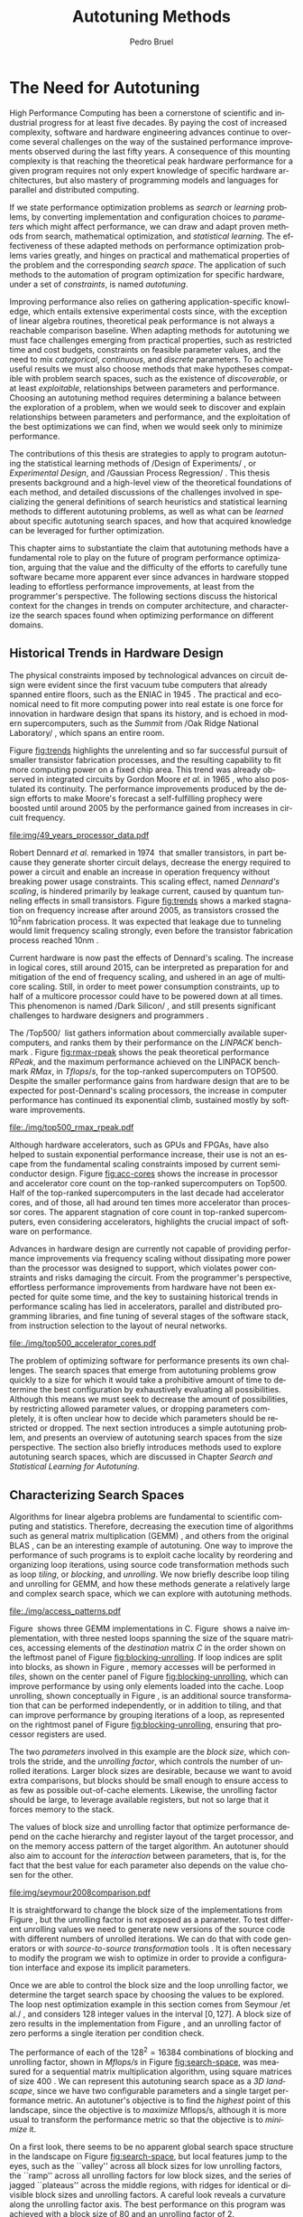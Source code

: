 #+STARTUP: overview indent inlineimages logdrawer
#+TITLE:  Autotuning Methods
#+AUTHOR:      Pedro Bruel
#+LANGUAGE:    en
#+TAGS: noexport(n) Stats(S)
#+TAGS: Teaching(T) R(R) OrgMode(O) Python(P)
#+TAGS: Book(b) DOE(D) Code(C) NODAL(N) FPGA(F) Autotuning(A) Arnaud(r)
#+TAGS: ExportableReports(E)
#+TAGS: FAPESP(f)
#+TAGS: DataVis(v) PaperReview(W)
#+EXPORT_SELECT_TAGS: Blog
#+OPTIONS:   H:3 num:t toc:t \n:nil @:t ::t |:t ^:t -:t f:t *:t <:t
#+OPTIONS:   TeX:t LaTeX:t skip:nil d:nil todo:t pri:nil tags:not-in-toc
#+EXPORT_SELECT_TAGS: export
#+EXPORT_EXCLUDE_TAGS: noexport
#+COLUMNS: %25ITEM %TODO %3PRIORITY %TAGS
#+SEQ_TODO: TODO(t!) STARTED(s!) WAITING(w@) APPT(a!) | DONE(d!) CANCELLED(c!) DEFERRED(f!)

#+LATEX_CLASS: partless-book
#+LATEX_CLASS_OPTIONS: [11pt,twoside,a4paper]
#+LATEX_HEADER: \usepackage[a4paper]{geometry}
#+LATEX:HEADER: \usepackage[inline]{enumitem}
#+LATEX_HEADER: \usepackage{setspace}
#+LATEX_HEADER: \usepackage{amsmath,amsfonts,amssymb,amsthm}
#+LATEX_HEADER: \usepackage[dvipsnames]{xcolor}
#+LATEX_HEADER: \usepackage{newpxtext}
#+LATEX_HEADER: \usepackage{newpxmath}
#+LATEX_HEADER: \usepackage{DejaVuSansMono}
#+LATEX_HEADER: \usepackage{forest}
#+LATEX_HEADER: \usepackage{titling}
#+LATEX_HEADER: \usepackage{rotating}
#+LATEX_HEADER: \usepackage{booktabs}
#+LATEX_HEADER: \usepackage{array}
#+LATEX_HEADER: \usepackage{colortbl}
#+LATEX_HEADER: \usepackage{listings}
#+LATEX_HEADER: \usepackage{tikz}
#+LATEX_HEADER: \usepackage{tikz-qtree}
#+LATEX_HEADER: \usepackage{algpseudocode}
#+LATEX_HEADER: \usepackage{algorithm}
#+LATEX_HEADER: \usepackage{graphicx}
#+LATEX_HEADER: \usepackage{subcaption}
#+LATEX_HEADER: \usepackage[english]{babel}
#+LATEX_HEADER: \usepackage[scale=2]{ccicons}
#+LATEX_HEADER: \usepackage{hyperref}
#+LATEX_HEADER: \usepackage{relsize}
#+LATEX_HEADER: \usepackage{amsmath}
#+LATEX_HEADER: \usepackage{bm}
#+LATEX_HEADER: \usepackage{amsfonts}
#+LATEX_HEADER: \usepackage{wasysym}
#+LATEX_HEADER: \usepackage{float}
#+LATEX_HEADER: \usepackage{ragged2e}
#+LATEX_HEADER: \usepackage{textcomp}
#+LATEX_HEADER: \usepackage{pgfplots}
#+LATEX_HEADER: \usepackage{todonotes}
#+LATEX_HEADER: \usepgfplotslibrary{dateplot}
#+LATEX_HEADER: \lstdefinelanguage{Julia}%
#+LATEX_HEADER:   {morekeywords={abstract,struct,break,case,catch,const,continue,do,else,elseif,%
#+LATEX_HEADER:       end,export,false,for,function,immutable,mutable,using,import,importall,if,in,%
#+LATEX_HEADER:       macro,module,quote,return,switch,true,try,catch,type,typealias,%
#+LATEX_HEADER:       while,<:,+,-,::,/},%
#+LATEX_HEADER:    sensitive=true,%
#+LATEX_HEADER:    alsoother={$},%
#+LATEX_HEADER:    morecomment=[l]\#,%
#+LATEX_HEADER:    morecomment=[n]{\#=}{=\#},%
#+LATEX_HEADER:    morestring=[s]{"}{"},%
#+LATEX_HEADER:    morestring=[m]{'}{'},%
#+LATEX_HEADER: }[keywords,comments,strings]%
#+LATEX_HEADER: \lstset{ %
#+LATEX_HEADER:   backgroundcolor={},
#+LATEX_HEADER:   basicstyle=\ttfamily\tiny,
#+LATEX_HEADER:   breakatwhitespace=true,
#+LATEX_HEADER:   breaklines=true,
#+LATEX_HEADER:   captionpos=b,
#+LATEX_HEADER:   extendedchars=true,
#+LATEX_HEADER:   frame=n,
#+LATEX_HEADER:   numbers=left,
#+LATEX_HEADER:   rulecolor=\color{black},
#+LATEX_HEADER:   showspaces=false,
#+LATEX_HEADER:   showstringspaces=false,
#+LATEX_HEADER:   showtabs=false,
#+LATEX_HEADER:   stepnumber=1,
#+LATEX_HEADER:   stringstyle=\color{gray},
#+LATEX_HEADER:   tabsize=2,
#+LATEX_HEADER: }
#+LATEX_HEADER: \renewcommand*{\UrlFont}{\ttfamily\smaller\relax}
#+LATEX_HEADER: \onehalfspacing
#+LATEX_HEADER: \setlength{\parskip}{0.5em}
#+LATEX_HEADER: \usepackage[pagestyles,raggedright]{titlesec}
#+LATEX_HEADER: \titleformat{\chapter}[display]{\normalfont\bfseries}{}{0pt}{\Huge}
# #+LATEX_HEADER: \newpagestyle{mystyle}
# #+LATEX_HEADER: {\sethead[\thepage][][\chaptertitle]{}{}{\thepage}}
# #+LATEX_HEADER: \pagestyle{mystyle}

* Thesis Drafts                                                    :noexport:
** Structure Drafts
1. Introduction
   1. Autotuning
      1. Algorithm Selection Problem?
   2. Overview of Autotuning Methods (taxonomy/decision tree)
   3. Search Heuristics
      - Introduction
      - OpenTuner
      - Autotuning GPU compiler parameters
      - Autotuning High Level Synthesis for FPGAs
   4. Statistical Learning
      - Parametric, nonparametric
   5. Related Work
      - Literature Review
2. Design of Experiments
   1. Introduction
      1. Linear Regression
   2. Screening
      1. Main effects
      2. Example with CUDA flags
   3. Factorial Designs
      1. Example?
   4. Optimal Design
      1. Properties of the BLUE, Information Matrix
      2. Variance-optimizing criteria
      3. Example on Laplacian GPU
   5. Autotuning SPAPT Kernels
      - Mixing factor types
      - Sampling with Constraints
      - Heteroscedasticity
3. Gaussian Process Regression
   1. Introduction
      1. Bayesian Linear Model (Rasmussen's Book)
      2. EGO
   2. Revisiting SPAPT kernels
   3. Quantization for Deep Neural Networks
4. Conclusion
   - Expressing structure with kernels? (Duvenaud's thesis)
   - Performance of the Federov Algorithm for D-Optimal design construction?
*** Structure Draft
- Course on performance optimization for HPC, and why it's hard
- Difficulty to optimize programs comes from complexity in:
  - Computer architecture
    - Pursuit of doubling performance, fitting more transistors,
      (Moore's Law), and the end of frequency and power
      scaling (Dennard's),
      mean that we need parallel architectures, which are more complex
  - Software
    - Parallel architectures are harder to program efficiently
** Underlying Hypotheses of Autotuning Methods
:PROPERTIES:
:EXPORT_FILE_NAME: hipotheses.pdf
:END:
*** Introduction                                                 :noexport:
Given  a program  with $X  \in \mathcal{X}$  configurable parameters,  we want  to
choose the best parameter values according  to a performance metric given by the
function  $f(X)$.   Autotuning methods  attempt  find  the $X_{*}$  that  minimizes
$f(\cdot)$.   Despite  their different  approaches,  autotuning  methods share  some
common hypotheses:

- There is no knowledge about the global optimal configuration
- There could be some problem-specific knowledge to exploit
- Measuring the effects of a choice of parameter values is possible but costly

Each  autotuning method  has  assumptions that  justify  its implementation  and
usage. Some of  these hypotheses are explicit,  such as the ones  that come from
the  linear model.   Others are  implicit,  such as  the ones  that support  the
implementation and the justification of optimization heuristics.
*** Overview of Autotuning Methods
:PROPERTIES:
:EXPORT_TITLE:
:EXPORT_FILE_NAME: tree.pdf
:END:
#+begin_export latex
\begin{sidewaysfigure}[t]
  \centering
  \resizebox{\textwidth}{!}{%
    \begin{forest}
      for tree={%
        anchor = north,
        align = center,
        l sep+=1em
      },
      [{Minimize $f: \mathcal{X} \mapsto \mathbb{R}$,\\$Y = f(X = (x_1,\dots,x_k) \in \mathcal{X}) + \varepsilon$},
        draw,
        [{Constructs surrogate estimate $\hat{f}(\cdot, \theta(X))$?},
          draw,
          color = NavyBlue
          [{Search Heuristics},
            draw,
            color = BurntOrange,
            edge label = {node[midway, fill=white, font = \scriptsize]{No}}
            [{\textbf{Random} \textbf{Sampling}}, draw]
            [{Reachable Optima},
              draw,
              color = BurntOrange
              [{Strong $corr(f(X),f(X^{\prime}))$,\\for close $X,X^{\prime}$},
                draw,
                color = BurntOrange
                [{Strong $corr(f(X),d(X,X_{*}))$?},
                  draw,
                  color = NavyBlue
                  [{More Global},
                    draw,
                    color = BurntOrange,
                    edge label = {node[midway, fill=white, font = \scriptsize]{No}}
                    [{Introduce a \textit{population} of $X$\\\textbf{Genetic} \textbf{Algorithms}}, draw]
                    [, phantom]]
                  [{More Local},
                    draw,
                    color = BurntOrange,
                    edge label = {node[midway, fill=white, font = \scriptsize]{Yes}}
                    [, phantom]
                    [{High local optima density?},
                      draw,
                      color = NavyBlue
                      [{Exploit Steepest Descent},
                        draw,
                        color = BurntOrange,
                        edge label = {node[midway, fill=white, font = \scriptsize]{No}}
                        [{In a neighbourhood:\\\textbf{Greedy} \textbf{Search}}, draw]
                        [{Estimate $f^{\prime}(X)$\\\textbf{Gradient} \textbf{Descent}}, draw]]
                      [{Allows\\exploration},
                        draw,
                        color = BurntOrange,
                        edge label = {node[midway, fill=white, font = \scriptsize]{Yes}}
                        [{Allow worse $f(X)$\\\textbf{Simulated} \textbf{Annealing}}, draw]
                        [{Avoid recent $X$\\\textbf{Tabu}\textbf{Search}}, draw]]]]]
                [,phantom]]
              [,phantom]]]
          [{Statistical Learning},
            draw,
            color = BurntOrange,
            edge label = {node[midway, fill=white, font = \scriptsize]{Yes}}
            [{Parametric Learning},
              draw,
              color = BurntOrange
              [{$\forall{}i: x_i \in X$ is discrete\\$\hat{f}(X) \approx f_1(x_1) + \dots + f_k(x_k)$},
                draw,
                color = BurntOrange
                [{\textbf{Independent Bandits}\\for each $x_i$:\textbf{UCB},\textbf{EXP3},$\dots$}, draw]
                [, phantom]]
              [{Linear Model\\$\hat{f} = \mathcal{M}(X)\theta{}(X) + \varepsilon$},
                draw,
                color = BurntOrange
                [, phantom]
                [{Check for model adequacy?},
                  draw,
                  alias = adequacy,
                  color = NavyBlue
                  [{Consider interactions?\\{$\exists x_i \neq x_j:\; \theta(x_ix_j) \neq 0$}},
                    draw,
                    alias = interactions,
                    color = NavyBlue,
                    edge label = {node[midway, fill=white, font = \scriptsize]{No}}
                    [{$\forall x_i \in X: x_i \in \{-1, 1\}$\\\textbf{Screening} \textbf{Designs}},
                      edge label = {node[midway, fill=white, font = \scriptsize]{No}},
                      draw
                      [, phantom]
                      [{Select $\hat{X}_{*}$, reduce dimension of $\mathcal{X}$},
                        edge = {-stealth, ForestGreen, semithick},
                        edge label = {node[midway, fill=white, font = \scriptsize]{Exploit}},
                        draw,
                        alias = estimate,
                        color = ForestGreen]]
                    [{\textbf{Optimal} \textbf{Design}},
                      draw,
                      alias = optimal,
                      edge label = {node[midway, fill=white, font = \scriptsize]{Yes}}]]
                  [, phantom]
                  [, phantom]
                  [, phantom]
                  [, phantom]
                  [, phantom]
                  [, phantom]
                  [{\textbf{Space-filling} \textbf{Designs}},
                    draw,
                    edge label = {node[midway, fill=white, font = \scriptsize]{Yes}}
                    [, phantom]
                    [{Model selection},
                      edge = {-stealth, ForestGreen, semithick},
                      edge label = {node[midway, fill=white, font = \scriptsize]{Explore}},
                      draw,
                      alias = selection,
                      color = ForestGreen]]]]]
            [{Nonparametric Learning},
              draw,
              color = BurntOrange
              [{Splitting rules on X\\\textbf{Decision} \textbf{Trees}},
                  draw
                  [, phantom]
                  [{Estimate $\hat{f}(\cdot)$ and $uncertainty(\hat{f}(\cdot))$},
                    edge = {-stealth, ForestGreen, semithick},
                    draw,
                    alias = uncertainty,
                    color = ForestGreen
                    [{Minimize $uncertainty(\hat{f}(X))$},
                      edge = {ForestGreen, semithick},
                      edge label = {node[midway, fill=white, font = \scriptsize]{Explore}},
                      draw,
                      color = ForestGreen]
                    [{Minimize $\hat{f}(X)$},
                      edge = {ForestGreen, semithick},
                      edge label = {node[midway, fill=white, font = \scriptsize]{Exploit}},
                      draw,
                      color = ForestGreen]
                    [{Minimize $\hat{f}(X) - uncertainty(\hat{f}(X))$},
                      edge = {ForestGreen, semithick},
                      edge label = {node[midway, fill=white, font = \scriptsize]{Exploit$+$Explore}},
                      draw,
                      color = ForestGreen]]]
              [{\textbf{Gaussian} \textbf{Process Regression}},
                alias = gaussian,
                draw]
              [{\textbf{Neural} \textbf{Networks}}, draw]]]]]
      \draw [-stealth, semithick, ForestGreen](selection) to [bend left=27] node[near start, fill=white, font = \scriptsize] {Exploit} (adequacy.south);
      \draw [-stealth, semithick, ForestGreen](estimate.east) to [bend right=37] node[near start, fill=white, font = \scriptsize] {Explore} (adequacy.south) ;
      \draw [-stealth, semithick, ForestGreen](gaussian) to (uncertainty);
      \draw [-stealth, semithick, ForestGreen](optimal) to node[midway, fill=white, font = \scriptsize] {Exploit} (estimate) ;
    \end{forest}
  }
  \caption{A high-level view of autotuning methods, where \textcolor{NavyBlue}{\textbf{blue}} boxes
    denote branching questions, \textcolor{BurntOrange}{\textbf{orange}} boxes
    denote key hypotheses, \textcolor{ForestGreen}{\textbf{green}} boxes
    denote algorithm choices, and \textbf{bold} boxes denote methods.}
\end{sidewaysfigure}
#+end_export

*** Previous Attempts                                            :noexport:
#+begin_export latex
\forestset{linebreaks/.style={for tree={align = center}}}
\begin{sidewaysfigure}
  \resizebox{\textwidth}{!}{%
    \begin{forest}
      linebreaks
      [{Minimize $f: \mathcal{X} \mapsto \mathbb{R}$,\\ $Y = f(X = (x_1,\dots,x_k) \in \mathcal{X}) + \varepsilon$}
        [{Does not construct\\estimate $Y = \hat{f}(\cdot, \theta{}(X))$}
          [{Reachable\\optima}
            [{Strong $corr(f(X),f(X^{\prime}))$,\\for close $X,X^{\prime}$}
              [{Strong\\$corr(f(X),d(X,X_{*}))$}
                [{Low local\\optima density}
                  [{\textbf{Greedy}\\\textbf{Search}}, draw]
                  [{Estimate $f^{\prime}(X)$}
                    [{\textbf{Gradient}\\\textbf{Descent}}, draw]]]
                [{Introduce a ``population''\\$\mathbf{X} = (X_1,\dots,X_n)$}
                  [{Combination, mutation,\\within $\mathbf{X}$}
                    [{\textbf{Genetic}\\\textbf{Algorithms}}, draw]]
                  [{\textbf{Ant}\\\textbf{Colony}}, draw]]]
              [{Weaker\\$corr(f(X),d(X,X_{*}))$}
                [{Accept\\worst $f(X)$}
                  [{\textbf{Simulated}\\\textbf{Annealing}}, draw]]
                [{Avoid\\recent $X$}
                  [{\textbf{Tabu}\\\textbf{Search}}, draw]]]]]
          [{\textbf{Random}\\\textbf{Sampling}}, draw]]
        [{Constructs surrogate\\estimate $\hat{f}(\cdot, \theta(X))$}
          [{Parametric\\Learning}
            [{$\hat{f}(X) \approx f_1(X_1) + \dots + f_k(X_k)$}
              [{\textbf{Independent}\\\textbf{Bandit}}, draw]]
            [{$\hat{f}(X) = \mathcal{B}(logit(\mathcal{M}(X)\theta(X) + \varepsilon))$}
              [{\textbf{Logistic}\\\textbf{Regression}}, draw]]
            [{$\hat{f}(X) = \mathcal{M}(X)\theta(X) + \varepsilon$}
              [{\textbf{Linear}\\\textbf{Regression}}, draw]
              [{Measure\\properties of $X$}
                [{Independance\\of effects}
                  [{\textbf{Screening}}, draw]]
                [{Homoscedasticity of $\varepsilon$}
                  [{\textbf{Optimal}\\\textbf{Design}}, draw]]]]]
          [{Nonparametric\\Learning}
            [{Splitting\\rules on $X$}
              [{\textbf{Decision}\\\textbf{Trees}}, draw]]
            [{$\hat{f} = \mathcal{GP}(X; \mathcal{K})$}
              [{\textbf{Gaussian}\\\textbf{Process Regression}}, draw]]
            [{\textbf{Neural}\\\textbf{Networks}}, draw]
            [{\textbf{Multi-armed}\\\textbf{Bandit (?)}}, draw]]]]
    \end{forest}
  }
  \caption{Some hypothesis of some autotuning methods}
\end{sidewaysfigure}

#+end_export

#+begin_export latex
\newcommand{\tabitem}{~~\llap{\textbullet}~~}

\begin{table}[ht]
  \center
  \begin{tabular}{@{}p{0.3\textwidth}p{0.5\textwidth}@{}}
    \toprule
    Method &  Hypotheses \\ \midrule
    Metaheuristics & \tabitem There are similarities between natural fenomena and the target problem \\
    & \tabitem Gradual changes in configurations produce gradual changes in performance \\
    & \tabitem The optimal configuration is ``reachable'', by small changes, from non-optimal configurations  \\
    \addlinespace \\
    Machine Learning & \tabitem As more samples are obtained, decreases in ``out-of-sample error'' imply decreases ``in-sample error'' \\
    & \tabitem \textbf{TODO} What are the classes of models? \\
    \addlinespace \\
    Design of Experiments & \tabitem There is ``exploitable search space structure''\\
    & \tabitem Linear model: Response $\bm{Y}$ is an ``unobservable function'' of parameters $\bm{X}$: \\
    & \hspace{0.15\textwidth} $f(\bm{X}) = \bm{Y} = \bm{X\beta} + \bm{\varepsilon}$ \\
    & \tabitem Optimal Design: Variance of estimator $\hat{\bm{\beta}}$ is proportional to $\bm{X}$: \\
    & \hspace{0.15\textwidth} $\bm{\hat{\beta}} = \left(\bm{X}^{\intercal}\bm{X}\right)^{-1}\bm{X}^{\intercal}\bm{Y}$ \\
    \addlinespace \\
    Gaussian Process Regression & \tabitem Response $\bm{Y}$ is a sample from a multidimensional Gaussian distribution, with mean $m(\bf{X})$ and variance $k(\bm{X}, \bm{X}^{\intercal})$: \\
    & \hspace{0.1\textwidth} $\bm{Y} = f(\bm{X}) \sim \mathcal{N}(m(\bm{X}), k(\bm{X}, \bm{X}^{\intercal}))$ \\
    & \tabitem Predictions $\bm{Y_{*}}$ can be made conditioning distribution to observed data\\ \bottomrule
  \end{tabular}%
\end{table}
#+end_export

#+begin_export latex
\resizebox{!}{\textheight}{%
  \begin{tikzpicture}[rotate = -90]
    \begin{scope}
      \tikzset{every tree node/.style = {align = center}}
      \tikzset{level 1+/.style={level distance = 40pt}}
      \Tree [.\node(n0){Minimize $f: X \mapsto \mathbb{R}$ \\ $f(X) = f^{*}(X) + \varepsilon = m$};
        [.{Does not construct \\ estimate $\hat{f}(X; \theta)$}
          [.{Reachability of \\ optima}
            [.{\textbf{Greedy} \\ \textbf{Search}} ]
            [.{$d(x_i, x_j) \to 0$ $\implies$ \\ $d(f(x_i), f(x_j)) \to 0$}
              [.{Abundance of \\ local optima}
                [.{\textbf{Simulated} \\ \textbf{Annealing}} ]]
              [.{Closeness of a \\ ``population'' of $X$}
                [.{\textbf{Genetic} \\ \textbf{Algorithms}} ]]]]
          [.{\textbf{Random} \\ \textbf{Sampling}} ] ]
        [.\node(r1){Constructs surrogate \\ estimate $\hat{f}(X; \theta)$};
          [.{Explicit, variable \\ models of $\theta$}
            [.{$\hat{f} = M(X)\theta + \varepsilon$}
              [.{Independance \\ of effects}
                [.{\textbf{Screening}} ] ]
              [.{Homoscedasticity}
                [.{\textbf{Optimal} \\ \textbf{Design}} ] ] ] ]
          [.{Implicit, fixed \\ models of $\theta$}
            [.{\textbf{Neural Networks}} ] ]
          [.{Samples \\ functions}
            [.{$\hat{f} = \mathcal{GP}(X; \theta, \mathcal{K})$}
              [.{\textbf{Gaussian Process} \\ \textbf{Regression}} ] ] ] ] ]
    \end{scope}
    % \begin{scope}[thick]
    %   \draw [color = orange] (n0) to [bend left = 2] (r1);
    %   \draw [color = green] (n0) to [bend right = 2] (r1);
    % \end{scope}
  \end{tikzpicture}
}
#+end_export
** Application to the Microsoft Latin America PhD Award
*** Search Heuristics and Statistical Learning methods for Autotuning HPC Programs
:PROPERTIES:
:EXPORT_DATE:
:EXPORT_TITLE: @@latex: Search Heuristics and Statistical Learning \\ Methods for Program Autotuning@@
:EXPORT_FILE_NAME: application.pdf
:EXPORT_AUTHOR: Pedro Bruel
:END:

#+latex: \vspace{-4em}

High Performance Computing  has been a cornerstone of  collective scientific and
industrial progress  for at least  five decades.   Paying the cost  of increased
complexity,  software and  hardware  engineering advances  continue to  overcome
several challenges on the way of the sustained performance improvements observed
during the last  fifty years.  This mounting complexity means  that reaching the
advertised hardware  performance for  a given program  requires not  only expert
knowledge  of a  given hardware  architecture, but  also mastery  of programming
models  and  languages for  parallel  and  distributed  computing.

If we state performance optimization problems as /search/ or /learning/ problems, by
converting implementation  and configuration  choices to /parameters/  which might
affect  performance,  we  can  draw   and  adapt  proven  methods  from  search,
mathematical  optimization and  statistics. The  effectiveness of  these adapted
methods  on autotuning  problems varies  greatly,  and hinges  on practical  and
mathematical properties of the problem and the corresponding /search space/.

When  adapting methods  for autotuning,  we must  face challenges  emerging from
practical properties  such as restricted  time and cost budgets,  constraints on
feasible  parameter values,  and the  need to  mix /categorical/,  /continuous/, and
/discrete/ parameters. To achieve useful results, we must also choose methods that
make hypotheses compatible with problem search  spaces, such as the existence of
discoverable,  or at  least  exploitable, relationships  between parameters  and
performance.   Choosing  an autotuning  method  requires  determining a  balance
between the exploration of a problem, when we would seek to discover and explain
relationships between  parameters and performance,  and the exploitation  of the
best optimizations we can find, when we would seek only to minimize performance.

The    effectiveness   of    search    heuristics   on    autotuning   can    be
limited\nbsp{}\cite{seymour2008comparison,balaprakash2011can,balaprakash2012experimental},
between other factors, by underlying hypotheses  about the search space, such as
the  reachability of  the  global optimum  and the  smoothness  of search  space
surfaces, which  are frequently not  respected. The derivation  of relationships
between  parameters  and  performance  from search  heuristic  optimizations  is
greatly hindered,  if not rendered impossible,  by the biased way  these methods
explore  parameters.   Some  parametric  learning methods,  such  as  Design  of
Experiments,  are  not widely  applied  to  autotuning.  These  methods  perform
structured  parameter  exploration,  and  can  be used  to  build  and  validate
performance     models,     generating    transparent     and     cost-effective
optimizations\nbsp{}\cite{mametjanov2015autotuning,bruel2019autotuning}. Other methods
from   the  parametric   family   are   more  widely   used,   such  as   Bandit
Algorithms\nbsp{}\cite{xu2017parallel}.   Nonparametric  learning   methods,  such  as
Decision    Trees\nbsp{}\cite{balaprakash2016automomml}     and    Gaussian    Process
Regression\nbsp{}\cite{parsa2019pabo}, are able  to reduce model bias  greatly, at the
expense of increased prediction variance. Figure\nbsp{}\ref{fig:tree} categorizes some
autotuning  methods  according to  some  of  the  key hypotheses  and  branching
questions underlying each method.

During this  thesis I have  adapted and  studied the effectiveness  of different
search heuristics and statistical learning  methods on optimizing performance on
several autotuning domains.  During the beginning of my PhD at the University of
São Paulo (USP), I have published a paper on optimizing the configuration of the
CUDA compiler\nbsp{}\cite{bruel2017autotuning},  where we have  reached up to  4 times
performance improvement  in comparison with a  high-level compiler optimization.
In collaboration with researchers from  Hewlett Packard Enterprise (HPE) in Palo
Alto, I wrote a  paper on the autotuning of a  compiler for High-Level Synthesis
for FPGAs\nbsp{}\cite{bruel2017autotuninghls}, where we  have reached, on average, 25%
improvements on  performance, size, and  complexity of  designs.

At the  end of 2017,  I joined  the /cotutelle/ PhD  program at the  University of
Grenoble Alpes  (UGA) and  became a member  of the POLARIS  Inria team,  where I
applied  Design  of   Experiments  to  the  autotuning   of  a  source-to-source
transformation  compiler\nbsp{}\cite{bruel2019autotuning},  where  we  showed  we  can
achieve significant speedup by exploiting  search space structure using a strict
budget.   I also  have  collaborated with  HPE on  another  paper, providing  an
analysis  of the  applicability  of autotuning  methods  to a  Hardware-Software
Co-design  problem\nbsp{}\cite{bruel2017generalize}.   During  my  Teaching  Assistant
internships,  I  have  published one  paper\nbsp{}\cite{bruel2017openmp}  on  parallel
programming  teaching, and  collaborated on  another\nbsp{}\cite{goncalves2016openmp},
where we showed that teaching lower level programming models, despite being more
challenging at first, provides a stronger core understanding.

I continue to collaborate with HPE  researchers on the application of autotuning
methods to  optimize Neural Networks,  hardware accelerators for  Deep Learning,
and  algorithms  for dealing  with  network  congestion.   With my  advisors,  I
currently manage  1 undergraduate and 4  masters students, who are  applying the
statistical  learning autotuning  methods  I studied  and  adapted to  different
domains  in the  context of  a joint  USP/HPE research  project.  I  am strongly
motivated to continue pursuing a career  on Computer Science research, aiming to
produce  rigorous and  value-adding  contributions. I  hereby  submit my  thesis
proposal and application to the Microsoft Latin America PhD Award.
#+begin_export latex
\begin{center}
  \begin{figure}[t]
    \resizebox{.9\textwidth}{!}{%
      \begin{forest}
        for tree={%
          anchor = north,
          align = center,
          l sep+=1em
        },
        [{Minimize $f: \mathcal{X} \mapsto \mathbb{R}$,\\$Y = f(X = (x_1,\dots,x_k) \in \mathcal{X}) + \varepsilon$},
          draw,
          [{Constructs surrogate estimate $\hat{f}(\cdot, \theta(X))$?},
            draw,
            color = NavyBlue
            [{Search Heuristics},
              draw,
              color = BurntOrange,
              edge label = {node[midway, fill=white, font = \scriptsize]{No}}
              [{\textbf{Random} \textbf{Sampling}}, draw]
              [{Reachable Optima},
                draw,
                color = BurntOrange
                [, phantom]
                [{Underlying Hypotheses \\ \textbf{Heuristics}}, draw]]]
            [{Statistical Learning},
              draw,
              color = BurntOrange,
              edge label = {node[midway, fill=white, font = \scriptsize]{Yes}}
              [{Parametric Learning},
                draw,
                color = BurntOrange
                [{$\forall{}i: x_i \in X$ is discrete\\$\hat{f}(X) \approx f_1(x_1) + \dots + f_k(x_k)$},
                  draw,
                  color = BurntOrange
                  [{\textbf{Independent Bandits}\\for each $x_i$:\textbf{UCB},\textbf{EXP3},$\dots$}, draw]
                  [, phantom]]
                [{Linear Model\\$\hat{f} = \mathcal{M}(X)\theta{}(X) + \varepsilon$},
                  draw,
                  color = BurntOrange
                  [, phantom]
                  [{Check for model adequacy?},
                    draw,
                    alias = adequacy,
                    color = NavyBlue
                    [{Consider interactions?\\{$\exists x_i \neq x_j:\; \theta(x_ix_j) \neq 0$}},
                      draw,
                      alias = interactions,
                      color = NavyBlue,
                      edge label = {node[midway, fill=white, font = \scriptsize]{No}}
                      [{$\forall x_i \in X: x_i \in \{-1, 1\}$\\\textbf{Screening} \textbf{Designs}},
                        edge label = {node[midway, fill=white, font = \scriptsize]{No}},
                        draw
                        [, phantom]
                        [{Select $\hat{X}_{*}$, reduce dimension of $\mathcal{X}$},
                          edge = {-stealth, ForestGreen, semithick},
                          edge label = {node[midway, fill=white, font = \scriptsize]{Exploit}},
                          draw,
                          alias = estimate,
                          color = ForestGreen]]
                      [{\textbf{Optimal} \textbf{Design}},
                        draw,
                        alias = optimal,
                        edge label = {node[midway, fill=white, font = \scriptsize]{Yes}}]]
                    [, phantom]
                    [, phantom]
                    [, phantom]
                    [, phantom]
                    [, phantom]
                    [, phantom]
                    [{\textbf{Space-filling} \textbf{Designs}},
                      draw,
                      edge label = {node[midway, fill=white, font = \scriptsize]{Yes}}
                      [, phantom]
                      [{Model selection},
                        edge = {-stealth, ForestGreen, semithick},
                        edge label = {node[midway, fill=white, font = \scriptsize]{Explore}},
                        draw,
                        alias = selection,
                        color = ForestGreen]]]]]
              [{Nonparametric Learning},
                draw,
                color = BurntOrange
                [{Splitting rules on X\\\textbf{Decision} \textbf{Trees}},
                  draw
                  [, phantom]
                  [{Estimate $\hat{f}(\cdot)$ and $uncertainty(\hat{f}(\cdot))$},
                    edge = {-stealth, ForestGreen, semithick},
                    draw,
                    alias = uncertainty,
                    color = ForestGreen
                    [{Minimize $uncertainty(\hat{f}(X))$},
                      edge = {ForestGreen, semithick},
                      edge label = {node[midway, fill=white, font = \scriptsize]{Explore}},
                      draw,
                      color = ForestGreen]
                    [{Minimize $\hat{f}(X)$},
                      edge = {ForestGreen, semithick},
                      edge label = {node[midway, fill=white, font = \scriptsize]{Exploit}},
                      draw,
                      color = ForestGreen]
                    [{Minimize $\hat{f}(X) - uncertainty(\hat{f}(X))$},
                      edge = {ForestGreen, semithick},
                      edge label = {node[midway, fill=white, font = \scriptsize]{Exploit$+$Explore}},
                      draw,
                      color = ForestGreen]]]
                [{\textbf{Gaussian} \textbf{Process Regression}},
                  alias = gaussian,
                  draw]
                [{\textbf{Neural} \textbf{Networks}}, draw]]]]]
        \draw [-stealth, semithick, ForestGreen](selection) to [bend left=27] node[near start, fill=white, font = \scriptsize] {Exploit} (adequacy.south);
        \draw [-stealth, semithick, ForestGreen](estimate.east) to [bend right=37] node[near start, fill=white, font = \scriptsize] {Explore} (adequacy.south) ;
        \draw [-stealth, semithick, ForestGreen](gaussian) to (uncertainty);
        \draw [-stealth, semithick, ForestGreen](optimal) to node[midway, fill=white, font = \scriptsize] {Exploit} (estimate) ;
      \end{forest}
    }
    \caption{A high-level view of autotuning methods, where \textcolor{NavyBlue}{\textbf{blue}} boxes
      denote branching questions, \textcolor{BurntOrange}{\textbf{orange}} boxes
      denote key hypotheses, \textcolor{ForestGreen}{\textbf{green}} boxes
      highlight exploration and exploitation choices, and \textbf{bold} boxes denote methods.}
    \label{fig:tree}
  \end{figure}
\end{center}
#+end_export

#+latex: \newpage

#+LATEX: \bibliographystyle{IEEEtran}
#+LATEX: \bibliography{references}
*** (Short) Search Heuristics and Statistical Learning methods for Autotuning HPC Programs
:PROPERTIES:
:EXPORT_DATE:
:EXPORT_TITLE: @@latex: Search Heuristics and Statistical Learning \\ Methods for Program Autotuning@@
:EXPORT_FILE_NAME: short-application.pdf
:EXPORT_AUTHOR: Pedro Bruel
:END:

#+latex: \vspace{-3em}

High Performance Computing  has been a cornerstone of  collective scientific and
industrial progress  for at least  five decades.   Paying the cost  of increased
complexity,  software and  hardware  engineering advances  continue to  overcome
several challenges on the way of the sustained performance improvements observed
during the last  fifty years.  This mounting complexity means  that reaching the
advertised hardware  performance for  a given program  requires not  only expert
knowledge  of a  given hardware  architecture, but  also mastery  of programming
models  and  languages for  parallel  and  distributed  computing.

If we state performance optimization problems as /search/ or /learning/ problems, by
converting implementation  and configuration  choices to /parameters/  which might
affect  performance,  we  can  draw   and  adapt  proven  methods  from  search,
mathematical  optimization and  statistics. The  effectiveness of  these adapted
methods  on autotuning  problems varies  greatly,  and hinges  on practical  and
mathematical properties of the problem and the corresponding /search space/.

When  adapting methods  for autotuning,  we must  face challenges  emerging from
practical properties  such as restricted  time and cost budgets,  constraints on
feasible  parameter values,  and the  need to  mix /categorical/,  /continuous/, and
/discrete/ parameters. To achieve useful results, we must also choose methods that
make hypotheses compatible with problem search  spaces, such as the existence of
discoverable,  or at  least  exploitable, relationships  between parameters  and
performance.   Choosing  an autotuning  method  requires  determining a  balance
between the exploration of a problem, when we would seek to discover and explain
relationships between  parameters and performance,  and the exploitation  of the
best optimizations we can find, when we would seek only to minimize performance.

During this  thesis I have  adapted and  studied the effectiveness  of different
search heuristics and statistical learning  methods on optimizing performance on
several autotuning domains.  During the beginning of my PhD at the University of
São Paulo (USP), I have published a paper on optimizing the configuration of the
CUDA compiler\nbsp{}\cite{bruel2017autotuning},  where we have  reached up to  4 times
performance improvement  in comparison with a  high-level compiler optimization.
In collaboration with researchers from  Hewlett Packard Enterprise (HPE) in Palo
Alto, I wrote a  paper on the autotuning of a  compiler for High-Level Synthesis
for FPGAs\nbsp{}\cite{bruel2017autotuninghls}, where we  have reached, on average, 25%
improvements on  performance, size, and  complexity of  designs.

At the  end of 2017,  I joined  the /cotutelle/ PhD  program at the  University of
Grenoble Alpes  (UGA) and  became a member  of the POLARIS  Inria team,  where I
applied  Design  of   Experiments  to  the  autotuning   of  a  source-to-source
transformation  compiler\nbsp{}\cite{bruel2019autotuning},  where  we  showed  we  can
achieve significant speedup by exploiting  search space structure using a strict
budget.   I also  have  collaborated with  HPE on  another  paper, providing  an
analysis  of the  applicability  of autotuning  methods  to a  Hardware-Software
Co-design  problem\nbsp{}\cite{bruel2017generalize}.

I continue to collaborate with HPE  researchers on the application of autotuning
methods to  optimize Neural Networks,  hardware accelerators for  Deep Learning,
and  algorithms  for dealing  with  network  congestion.   With my  advisors,  I
currently manage  1 undergraduate and 4  masters students, who are  applying the
statistical  learning autotuning  methods  I studied  and  adapted to  different
domains  in the  context of  a joint  USP/HPE research  project.  I  am strongly
motivated to continue pursuing a career  on Computer Science research, aiming to
produce  rigorous and  value-adding  contributions. I  hereby  submit my  thesis
proposal and application to the Microsoft Latin America PhD Award.

#+LATEX: \bibliographystyle{IEEEtran}
#+LATEX: \bibliography{references}
* Generating Figures                                               :noexport:
** Chapter 1
*** 49 Years of Processor Data
**** Load Data
#+begin_SRC R :results output :session *R* :eval no-export :exports results
library(dplyr)
df_freq <- read.csv("data/wiki_data/frequency.csv", header = TRUE)
df_transistor <- read.csv("data/wiki_data/transistor_count.csv", header = TRUE)
#+end_SRC

#+RESULTS:

#+begin_SRC R :results output :session *R* :eval no-export :exports results
str(df_freq)
#+end_SRC

#+RESULTS:
#+begin_example
'data.frame':	199 obs. of  12 variables:
 $ date               : int  1971 1972 1972 1972 1972 1973 1973 1973 1974 1974 ...
 $ name               : chr  "4004" "PPS-25" "μPD700" "8008" ...
 $ designer           : chr  "Intel" "Fairchild" "NEC" "Intel" ...
 $ max_clock_khz      : int  740 400 NA 500 200 NA NA NA 715 NA ...
 $ max_clock_mhz      : num  NA NA NA NA NA 2 1 1 NA 2 ...
 $ max_clock_ghz      : num  NA NA NA NA NA NA NA NA NA NA ...
 $ process_micro_m    : num  10 NA NA 10 NA 7.5 6 NA NA 6 ...
 $ process_nm         : int  NA NA NA NA NA NA NA NA NA NA ...
 $ chips              : int  1 2 1 1 1 1 1 1 3 1 ...
 $ transistor_count   : int  2250 NA NA 3500 NA 2500 2800 NA NA 6000 ...
 $ transistor_millions: num  NA NA NA NA NA NA NA NA NA NA ...
 $ logical_cores      : int  1 1 1 1 1 1 1 1 1 1 ...
#+end_example

#+begin_SRC R :results output :session *R* :eval no-export :exports results
str(df_transistor)
#+end_SRC

#+RESULTS:
: 'data.frame':	151 obs. of  6 variables:
:  $ name            : chr  "Intel 4004 " "Intel 8008 " "Toshiba TLCS-12 " "Intel 4040 " ...
:  $ transistor_count: num  2250 3500 11000 3000 4100 ...
:  $ date            : int  1971 1972 1973 1974 1974 1974 1974 1975 1976 1976 ...
:  $ designer        : chr  "Intel" "Intel" "Toshiba" "Intel" ...
:  $ process_nm      : int  10000 10000 6000 10000 6000 6000 8000 8000 5000 4000 ...
:  $ area_mm         : num  12 14 32 12 16 20 11 21 27 18 ...

**** Plots
#+begin_SRC R :results graphics output :session *R* :file "./img/49_years_processor_data.pdf" :width 10 :height 5 :eval no-export
library(ggplot2)
library(extrafont)
library(scales)

loadfonts(device = "postscript")


point_alpha = 0.9
point_size = 2

shapes = c(0, 1, 2, 5)

ggplot() +
    geom_point(data = df_transistor,
               alpha = point_alpha,
               size = point_size,
               aes(x = date,
                   y = process_nm,
                   shape = "Process (nanometers)",
                   color = "Process (nanometers)")) +
    geom_point(data = df_freq,
               alpha = point_alpha,
               size = point_size,
               aes(x = date,
                   y = process_nm,
                   shape = "Process (nanometers)",
                   color = "Process (nanometers)")) +
    geom_point(data = df_freq,
               alpha = point_alpha,
               size = point_size,
               aes(x = date,
                   y = process_micro_m * 1e3,
                   shape = "Process (nanometers)",
                   color = "Process (nanometers)")) +
    geom_point(data = df_freq,
               alpha = point_alpha,
               size = point_size,
               aes(x = date,
                   y = logical_cores,
                   shape = "Logical Cores (Count)",
                   color = "Logical Cores (Count)")) +
    geom_point(data = df_freq,
               alpha = point_alpha,
               size = point_size,
               aes(x = date,
                   y = max_clock_khz * 1e-3,
                   shape = "Frequency (MHz)",
                   color = "Frequency (MHz)")) +
    geom_point(data = df_freq,
               alpha = point_alpha,
               size = point_size,
               aes(x = date,
                   y = max_clock_mhz,
                   shape = "Frequency (MHz)",
                   color = "Frequency (MHz)")) +
    geom_point(data = df_freq,
               alpha = point_alpha,
               size = point_size,
               aes(x = date,
                   y = max_clock_ghz * 1e3,
                   shape = "Frequency (MHz)",
                   color = "Frequency (MHz)")) +
    geom_point(data = df_freq,
               alpha = point_alpha,
               size = point_size,
               aes(x = date,
                   y = transistor_count * 1e-3,
                   shape = "Transistors (Thousands)",
                   color = "Transistors (Thousands)")) +
    geom_point(data = df_freq,
               alpha = point_alpha,
               size = point_size,
               aes(x = date,
                   y = transistor_millions * 1e3,
                   shape = "Transistors (Thousands)",
                   color = "Transistors (Thousands)")) +
    geom_point(data = df_transistor,
               alpha = point_alpha,
               size = point_size,
               aes(x = date,
                   y = transistor_count * 1e-3,
                   shape = "Transistors (Thousands)",
                   color = "Transistors (Thousands)")) +
    xlab("Year") +
    scale_color_brewer(name = element_blank(), palette = "Set1", direction = 1) +
    scale_shape_manual(name = element_blank(),
                       values = shapes) +
    scale_y_log10(breaks = trans_breaks(trans = "log10",
                                        inv = function(x) 10 ^ x,
                                        n = 7),
                  labels = trans_format("log10",
                                        math_format(10 ^ .x))) +
    theme_bw(base_size = 18) +
    theme(axis.title.y = element_blank(),
          legend.position = c(0.14, 0.86),
          legend.direction = "horizontal",
          legend.background = element_rect(fill = "transparent", color = NA),
          legend.text = element_text(size = 14),
          text = element_text(family = "Liberation Sans")) +
    guides(color = guide_legend(nrow = 4,
                                override.aes = list(alpha = 1.0,
                                                    size = 2)))
#+end_SRC

#+RESULTS:
[[file:./img/49_years_processor_data.pdf]]
*** TOP500
**** Loading Data and Packages
Load the /csv/:

#+begin_SRC R :results output :session *R* :exports code :eval no-export
library(dplyr)
library(tidyr)
library(ggplot2)

df <- read.csv("./data/top500/TOP500_history.csv")
#+end_SRC

#+RESULTS:
**** Looking at Data
***** Column Names
We  have many  columns  filled with  `NA`s,  due to  how  metrics were  measured
differently over the years. There's data from 1993 to 2019!

#+begin_SRC R :results output :session *R* :exports both :eval no-export
names(df)
#+end_SRC

#+RESULTS:
#+begin_example
 [1] "Year"                            "Month"
 [3] "Day"                             "Rank"
 [5] "Site"                            "Manufacturer"
 [7] "Computer"                        "Country"
 [9] "Processors"                      "RMax"
[11] "RPeak"                           "Nmax"
[13] "Nhalf"                           "Processor.Family"
[15] "Processor"                       "Processor.Speed..MHz."
[17] "System.Family"                   "Operating.System"
[19] "Architecture"                    "Segment"
[21] "Application.Area"                "Interconnect.Family"
[23] "Interconnect"                    "Region"
[25] "Continent"                       "Power"
[27] "System.Model"                    "Total.Cores"
[29] "Measured.Size"                   "Processor.Cores"
[31] "Accelerator"                     "Name"
[33] "Accelerator.Cores"               "Efficiency...."
[35] "Mflops.Watt"                     "Processor.Technology"
[37] "OS.Family"                       "Cores.per.Socket"
[39] "Processor.Generation"            "Previous.Rank"
[41] "First.Appearance"                "First.Rank"
[43] "Accelerator.Co.Processor.Cores"  "Accelerator.Co.Processor"
[45] "Power.Source"                    "Rmax..TFlop.s."
[47] "Rpeak..TFlop.s."                 "HPCG..TFlop.s."
[49] "Power..kW."                      "Power.Effeciency..GFlops.Watts."
[51] "Site.ID"                         "System.ID"
#+end_example

***** Achieved and Theoretical Performance
#+begin_SRC R :results graphics output :session *R* :file "./img/top500_rmax_rpeak.pdf" :width 10 :height 5 :exports both :eval no-export
library(ggplot2)
library(extrafont)
library(scales)

loadfonts(device = "postscript")

point_size = 2.8
shapes = c(0, 1, 2, 5)

plot_df <- df %>%
    filter(Rank <= 1) %>%
    mutate(RMaxT = coalesce(RMax / 1e3, Rmax..TFlop.s.),
           RPeakT = coalesce(RPeak / 1e3, Rpeak..TFlop.s.),
           Power = coalesce(Power, Power..kW.)) %>%
    select(Rank,
           Year,
           Power,
           RMaxT,
           RPeakT) %>%
    distinct(Rank, Year, .keep_all = TRUE) %>%
    mutate(Ratio = RMaxT / RPeakT) %>%
    filter(is.finite(Ratio) & Ratio <= 1.0)

ggplot() +
    geom_point(data = plot_df,
               size = point_size,
               aes(x = Year,
                   y = RMaxT,
                   shape = "RMax",
                   color = "RMax")) +
    geom_point(data = plot_df,
               size = point_size,
               aes(x = Year,
                   y = RPeakT,
                   shape = "RPeak",
                   color = "RPeak")) +
    # geom_point(data = plot_df,
    #            size = point_size,
    #            aes(x = Year,
    #                y = Power,
    #                shape = "Power (kW)",
    #                color = "Power (kW)")) +
    scale_x_continuous(breaks = function(x) { seq(floor(min(x)),
                                                  ceiling(max(x)),
                                                  4) }) +
    ylab("Tflops/s") +
    scale_color_brewer(name = element_blank(), palette = "Set1", direction = 1) +
    scale_shape_manual(name = element_blank(),
                       values = shapes) +
    scale_y_log10(breaks = trans_breaks(trans = "log10",
                                        inv = function(x) 10 ^ x,
                                        n = 7),
                  labels = trans_format("log10",
                                        math_format(10 ^ .x))) +
    theme_bw(base_size = 20) +
    theme(legend.position = c(0.06, 0.86),
          legend.direction = "horizontal",
          legend.background = element_rect(fill = "transparent", color = NA),
          legend.text = element_text(size = 16),
          text = element_text(family = "Liberation Sans")) +
    guides(color = guide_legend(nrow = 4,
                                override.aes = list(alpha = 1.0,
                                                    size = 2)))
#+end_SRC

#+RESULTS:
[[file:./img/top500_rmax_rpeak.pdf]]

***** Accelerator Core Count
#+begin_SRC R :results graphics output :session *R* :file "./img/top500_accelerator_cores.pdf" :width 10 :height 5 :exports both :eval no-export
library(ggplot2)
library(extrafont)
library(scales)
library(tidyr)

loadfonts(device = "postscript")

point_size = 2.8
shapes = c(0, 1, 2, 5)

plot_df <- df %>%
    filter(Rank <= 1) %>%
    mutate(Accelerators = na_if(Accelerator.Co.Processor.Cores, 0),
           Cores = coalesce(Processors, Total.Cores) -
               replace_na(Accelerator.Co.Processor.Cores, 0)) %>%
    select(Rank,
           Year,
           Accelerators,
           Cores) %>%
    distinct(Rank, Year, .keep_all = TRUE)

ggplot() +
    geom_point(data = plot_df,
               size = point_size,
               aes(x = Year,
                   y = Cores,
                   shape = "Processor",
                   color = "Processor")) +
    geom_point(data = plot_df,
               size = point_size,
               aes(x = Year,
                   y = Accelerators,
                   shape = "Accelerator",
                   color = "Accelerator")) +
    scale_x_continuous(breaks = function(x) { seq(floor(min(x)),
                                                  ceiling(max(x)),
                                                  4) }) +
    ylab("Cores") +
    scale_color_brewer(name = element_blank(), palette = "Set1", direction = 1) +
    scale_shape_manual(name = element_blank(),
                       values = shapes) +
    scale_y_log10(breaks = trans_breaks(trans = "log10",
                                        inv = function(x) 10 ^ x,
                                        n = 7),
                  labels = trans_format("log10",
                                        math_format(10 ^ .x))) +
    theme_bw(base_size = 20) +
    theme(legend.position = c(0.09, 0.86),
          legend.direction = "horizontal",
          legend.background = element_rect(fill = "transparent", color = NA),
          legend.text = element_text(size = 16),
          text = element_text(family = "Liberation Sans")) +
    guides(color = guide_legend(nrow = 4,
                                override.aes = list(alpha = 1.0,
                                                    size = 2)))
#+end_SRC

#+RESULTS:
[[file:./img/top500_accelerator_cores.pdf]]
***** Other Plots
****** Processor Clock
Supercomputer  clock  explosion  and  range  broadening.  Even  top-tier  clocks
stagnate after 2008.

#+begin_SRC R :results graphics output :session *R* :file "../res/top500_graphs/top500_processors_clock.pdf" :width 10 :height 10 :exports both :eval no-export
library(ggplot2)

ggplot() +
    geom_jitter(data = df,
                alpha = 0.5,
                height = 0.0,
                size = 1.5,
                aes(x = Year,
                    y = Processor.Speed..MHz. / 1000,
                    color = cut(Rank,
                                breaks = c(1, 167, 334, 500),
                                include.lowest = TRUE))) +
                                        #scale_y_log10() +
    scale_x_continuous(breaks = function(x) { seq(floor(min(x)),
                                                  ceiling(max(x)),
                                                  4) }) +
    scale_color_brewer(name = "TOP500 Rank", palette = "Set1") +
    ylab("Processor Clock (GHz)") +
    theme_bw(base_size = 27) +
    theme(legend.position = c(0.25, 0.95),
          legend.direction = "horizontal",
          legend.background = element_rect(fill = "transparent", colour = NA),
          legend.text = element_text(size = 15),
          legend.title = element_text(size = 15)) +
    guides(color = guide_legend(nrow = 3, override.aes = list(alpha = 1.0, size = 4)))
#+end_SRC

#+RESULTS:
[[file:../res/top500_graphs/top500_processors_clock.pdf]]

****** Processors
Core count sustained  exponential increase.  Although top-tier  core count still
increases, range  broadening around  2012 can be  explained by  introduction and
ubiquity of accelerator cores on all tiers.

#+begin_SRC R :results graphics output :session *R* :file "./img/top500_total_cores.pdf" :width 17.5 :height 7 :exports both :eval no-export
library(ggplot2)
library(tidyr)

plot_df <- df %>%
    mutate(AllCores = coalesce(Processors, Total.Cores) - replace_na(Accelerator.Co.Processor.Cores, 0)) %>%
    select(Rank, Year, AllCores, Accelerator.Co.Processor.Cores) %>%
    gather(-Rank, -Year, key = "Type", value = "Count") %>%
    mutate(Type = factor(Type,
                         levels = c("AllCores",
                                    "Accelerator.Co.Processor.Cores"),
                         labels = c("Processor Cores",
                                    "Accelerator Cores"))) %>%
    filter(is.finite(Count))

ggplot() +
    geom_jitter(data = plot_df,
                alpha = 0.5,
                height = 0.0,
                size = 1.5,
                aes(x = Year,
                    y = Count,
                    color = cut(Rank,
                                breaks = c(1, 167, 334, 500),
                                include.lowest = TRUE))) +
    scale_x_continuous(breaks = function(x) { seq(floor(min(x)),
                                                  ceiling(max(x)),
                                                  6) }) +
    scale_color_brewer(name = "TOP500 Rank", palette = "Set1") +
    ylab("Core Count") +
    scale_y_log10() +
    # annotation_logticks(sides = "l") +
    theme_bw(base_size = 27) +
    theme(legend.position = c(0.67, 0.08),
          legend.direction = "horizontal",
          legend.background = element_rect(fill = "transparent", colour = NA),
          legend.text = element_text(size = 15),
          legend.title = element_text(size = 15),
          axis.text.y = element_text(angle = 90, hjust = 0.5)) +
    guides(color = guide_legend(nrow = 3, override.aes = list(alpha = 1.0, size = 4))) +
    facet_wrap(. ~ Type, ncol = 4)
#+end_SRC

#+RESULTS:
[[file:./img/top500_total_cores.pdf]]
****** RPeak and RMax
Sustained increase of theoretical peak and  achieved max performance on HPL and,
most recently,  on the  HPCG benchmark.  RPeak does not  guarantee rank  on some
cases.

#+begin_SRC R :results graphics output :session *R* :file "../res/top500_graphs/top500_rpeak.pdf" :width 17.5 :height 7 :exports both :eval no-export
library(ggplot2)

plot_df <- df %>%
    mutate(RMax = RMax / 1e3,
           RPeak = RPeak / 1e3,
           RMaxT = coalesce(RMax, Rmax..TFlop.s.),
           RPeakT = coalesce(RPeak, Rpeak..TFlop.s.)) %>%
    select(Rank,
           Year,
           RMaxT,
           RPeakT,
           HPCG..TFlop.s.) %>%
    gather(-Rank, -Year, key = "Type", value = "Count") %>%
    mutate(Type = factor(Type,
                         levels = c("RPeakT",
                                    "RMaxT",
                                    "HPCG..TFlop.s."),
                         labels = c("RPeak (HPL)",
                                    "RMax (HPL)",
                                    "RMax (HPCG)"))) %>%
    filter(is.finite(Count))

ggplot() +
    geom_jitter(data = plot_df,
                alpha = 0.5,
                height = 0.0,
                size = 1.5,
                aes(x = Year,
                    y = Count,
                    color = cut(Rank,
                                breaks = c(1, 167, 334, 500),
                                include.lowest = TRUE))) +
    scale_x_continuous(breaks = function(x) { seq(floor(min(x)),
                                                  ceiling(max(x)),
                                                  6) }) +
    scale_color_brewer(name = "TOP500 Rank", palette = "Set1") +
    ylab("Performance (TFlops/s)") +
    scale_y_log10() +
    theme_bw(base_size = 27) +
    theme(legend.position = c(0.83, 0.09),
          legend.direction = "horizontal",
          legend.background = element_rect(fill = "transparent", colour = NA),
          legend.text = element_text(size = 15),
          legend.title = element_text(size = 15),
          axis.text.y = element_text(angle = 90, hjust = 0.5)) +
    guides(color = guide_legend(nrow = 3, override.aes = list(alpha = 1.0, size = 4))) +
    facet_wrap(. ~ Type, ncol = 3)
#+end_SRC

#+RESULTS:
[[file:../res/top500_graphs/top500_rpeak.pdf]]
****** RMax / Cores
Ratio of performance and core count, for HPL and HPCG. Is this sustained increase due only to accelerator cores, or are there other engineering and software advances?
#+begin_SRC R :results graphics output :session *R* :file "../res/top500_graphs/top500_rmax_cores.pdf" :width 17.5 :height 7 :exports both :eval no-export
library(ggplot2)

plot_df <- df %>%
    mutate(AllCores = coalesce(Processors, Total.Cores)) %>%
    mutate(RMax = (RMax / 1e3) / AllCores,
           RPeak = (RPeak / 1e3) / AllCores,
           Rmax..TFlop.s. = Rmax..TFlop.s. / AllCores,
           Rpeak..TFlop.s. = Rpeak..TFlop.s. / AllCores,
           RMaxC = coalesce(RMax, Rmax..TFlop.s.),
           RPeakC = coalesce(RPeak, Rpeak..TFlop.s.),
           HPCGC = HPCG..TFlop.s. / AllCores) %>%
    select(Rank,
           Year,
           RMaxC,
           RPeakC,
           HPCGC) %>%
    gather(-Rank, -Year, key = "Type", value = "Count") %>%
    mutate(Type = factor(Type,
                         levels = c("RPeakC",
                                    "RMaxC",
                                    "HPCGC"),
                         labels = c("RPeak / Cores (HPL)",
                                    "RMax / Cores (HPL)",
                                    "RMax / Cores (HPCG)"))) %>%
    filter(is.finite(Count))

ggplot() +
    geom_jitter(data = plot_df,
                alpha = 0.5,
                height = 0.0,
                size = 1.5,
                aes(x = Year,
                    y = Count,
                    color = cut(Rank,
                                breaks = c(1, 167, 334, 500),
                                include.lowest = TRUE))) +
    scale_x_continuous(breaks = function(x) { seq(floor(min(x)),
                                                  ceiling(max(x)),
                                                  6) }) +
    scale_color_brewer(name = "TOP500 Rank", palette = "Set1") +
    ylab("Performance / Core Count") +
    scale_y_log10() +
    theme_bw(base_size = 27) +
    theme(legend.position = c(0.85, 0.1),
          legend.direction = "horizontal",
          legend.background = element_rect(fill = "transparent", colour = NA),
          legend.text = element_text(size = 15),
          legend.title = element_text(size = 15),
          strip.text.x = element_text(size = 28),
          axis.text.y = element_text(angle = 90, hjust = 0.5)) +
    guides(color = guide_legend(nrow = 3, override.aes = list(alpha = 1.0, size = 4))) +
    facet_wrap(. ~ Type, ncol = 5)
#+end_SRC

#+RESULTS:
[[file:../res/top500_graphs/top500_rmax_cores.pdf]]

****** NMax
Exponential increase of problem size to reach max performance. Why is there
range broadening after 2011?

#+begin_SRC R :results graphics output :session *R* :file "../res/top500_graphs/top500_nmax.pdf" :width 10 :height 10 :exports both :eval no-export
library(ggplot2)

ggplot() +
    geom_jitter(data = df,
                alpha = 0.5,
                height = 0.0,
                size = 1.5,
                aes(x = Year,
                    y = Nmax,
                    color = cut(Rank,
                                breaks = c(1, 167, 334, 500),
                                include.lowest = TRUE))) +
    scale_x_continuous(breaks = function(x) { seq(floor(min(x)),
                                                  ceiling(max(x)),
                                                  4) }) +
    scale_color_brewer(name = "TOP500 Rank", palette = "Set1") +
    ylab("Problem Size to Reach RMax") +
    scale_y_log10() +
    theme_bw(base_size = 27) +
    theme(legend.position = c(0.25, 0.95),
          legend.direction = "horizontal",
          legend.background = element_rect(fill = "transparent", colour = NA),
          legend.text = element_text(size = 15),
          legend.title = element_text(size = 15),
          axis.text.y = element_text(angle = 90, hjust = 0.5)) +
    guides(color = guide_legend(nrow = 3, override.aes = list(alpha = 1.0, size = 4)))
#+end_SRC

#+RESULTS:
[[file:../res/top500_graphs/top500_nmax.pdf]]

*** Search Spaces
**** Load Data
#+begin_SRC R :results output :session *R* :eval no-export :exports results
library(extrafont)

df_search_spaces <- read.csv("data/search_spaces/search_spaces.csv")

loadfonts(device = "postscript")
#+end_SRC

#+RESULTS:
#+begin_example

Akaash already registered with postscriptFonts().
AkrutiMal1 already registered with postscriptFonts().
AkrutiMal2 already registered with postscriptFonts().
AkrutiTml1 already registered with postscriptFonts().
AkrutiTml2 already registered with postscriptFonts().
Anonymice Powerline already registered with postscriptFonts().
Arimo for Powerline already registered with postscriptFonts().
Bitstream Vera Sans already registered with postscriptFonts().
Bitstream Vera Sans Mono already registered with postscriptFonts().
Bitstream Vera Serif already registered with postscriptFonts().
Cousine for Powerline already registered with postscriptFonts().
IBM 3270 already registered with postscriptFonts().
IBM 3270 Narrow already registered with postscriptFonts().
IBM 3270 Semi-Narrow already registered with postscriptFonts().
DejaVu Math TeX Gyre already registered with postscriptFonts().
DejaVu Sans already registered with postscriptFonts().
DejaVu Sans Light already registered with postscriptFonts().
DejaVu Sans Condensed already registered with postscriptFonts().
DejaVu Sans Mono already registered with postscriptFonts().
DejaVu Sans Mono for Powerline already registered with postscriptFonts().
DejaVu Serif already registered with postscriptFonts().
DejaVu Serif Condensed already registered with postscriptFonts().
Droid Arabic Kufi already registered with postscriptFonts().
Droid Arabic Naskh already registered with postscriptFonts().
Droid Naskh Shift Alt already registered with postscriptFonts().
More than one version of regular/bold/italic found for Droid Sans. Skipping setup for this font.
Droid Sans Arabic already registered with postscriptFonts().
Droid Sans Armenian already registered with postscriptFonts().
Droid Sans Devanagari already registered with postscriptFonts().
Droid Sans Ethiopic already registered with postscriptFonts().
More than one version of regular/bold/italic found for Droid Sans Fallback. Skipping setup for this font.
Droid Sans Georgian already registered with postscriptFonts().
Droid Sans Hebrew already registered with postscriptFonts().
More than one version of regular/bold/italic found for Droid Sans Mono. Skipping setup for this font.
Droid Sans Mono Dotted for Powerline already registered with postscriptFonts().
Droid Sans Mono Slashed for Powerline already registered with postscriptFonts().
Droid Sans Tamil already registered with postscriptFonts().
Droid Sans Thai already registered with postscriptFonts().
More than one version of regular/bold/italic found for Droid Serif. Skipping setup for this font.
Font Awesome 5 Brands Regular already registered with postscriptFonts().
Font Awesome 5 Free Regular already registered with postscriptFonts().
Font Awesome 5 Free Solid already registered with postscriptFonts().
Gargi-1.2b already registered with postscriptFonts().
Goha-Tibeb Zemen already registered with postscriptFonts().
Go Mono for Powerline already registered with postscriptFonts().
More than one version of regular/bold/italic found for GurbaniBoliLite. Skipping setup for this font.
Hack already registered with postscriptFonts().
Inconsolata Black already registered with postscriptFonts().
Inconsolata already registered with postscriptFonts().
No regular (non-bold, non-italic) version of Inconsolata for Powerline. Skipping setup for this font.
Inconsolata Condensed already registered with postscriptFonts().
Inconsolata Condensed Black already registered with postscriptFonts().
Inconsolata Condensed Bold already registered with postscriptFonts().
Inconsolata Condensed ExtraBold already registered with postscriptFonts().
Inconsolata Condensed ExtraLight already registered with postscriptFonts().
Inconsolata Condensed Light already registered with postscriptFonts().
Inconsolata Condensed Medium already registered with postscriptFonts().
Inconsolata Condensed SemiBold already registered with postscriptFonts().
Inconsolata Expanded already registered with postscriptFonts().
Inconsolata Expanded Black already registered with postscriptFonts().
Inconsolata Expanded Bold already registered with postscriptFonts().
Inconsolata Expanded ExtraBold already registered with postscriptFonts().
Inconsolata Expanded ExtraLight already registered with postscriptFonts().
Inconsolata Expanded Light already registered with postscriptFonts().
Inconsolata Expanded Medium already registered with postscriptFonts().
Inconsolata Expanded SemiBold already registered with postscriptFonts().
Inconsolata ExtraBold already registered with postscriptFonts().
Inconsolata Extra Condensed already registered with postscriptFonts().
Inconsolata Extra Condensed Black already registered with postscriptFonts().
Inconsolata Extra Condensed Bold already registered with postscriptFonts().
Inconsolata Extra Condensed ExtraBold already registered with postscriptFonts().
Inconsolata Extra Condensed ExtraLight already registered with postscriptFonts().
Inconsolata Extra Condensed Light already registered with postscriptFonts().
Inconsolata Extra Condensed Medium already registered with postscriptFonts().
Inconsolata Extra Condensed SemiBold already registered with postscriptFonts().
Inconsolata Extra Expanded already registered with postscriptFonts().
Inconsolata Extra Expanded Black already registered with postscriptFonts().
Inconsolata Extra Expanded Bold already registered with postscriptFonts().
Inconsolata Extra Expanded ExtraBold already registered with postscriptFonts().
Inconsolata Extra Expanded ExtraLight already registered with postscriptFonts().
Inconsolata Extra Expanded Light already registered with postscriptFonts().
Inconsolata Extra Expanded Medium already registered with postscriptFonts().
Inconsolata Extra Expanded SemiBold already registered with postscriptFonts().
Inconsolata ExtraLight already registered with postscriptFonts().
Inconsolata Light already registered with postscriptFonts().
Inconsolata Medium already registered with postscriptFonts().
Inconsolata SemiBold already registered with postscriptFonts().
Inconsolata Semi Condensed already registered with postscriptFonts().
Inconsolata Semi Condensed Black already registered with postscriptFonts().
Inconsolata Semi Condensed Bold already registered with postscriptFonts().
Inconsolata Semi Condensed ExtraBold already registered with postscriptFonts().
Inconsolata Semi Condensed ExtraLight already registered with postscriptFonts().
Inconsolata Semi Condensed Light already registered with postscriptFonts().
Inconsolata Semi Condensed Medium already registered with postscriptFonts().
Inconsolata Semi Condensed SemiBold already registered with postscriptFonts().
Inconsolata Semi Expanded already registered with postscriptFonts().
Inconsolata Semi Expanded Black already registered with postscriptFonts().
Inconsolata Semi Expanded Bold already registered with postscriptFonts().
Inconsolata Semi Expanded ExtraBold already registered with postscriptFonts().
Inconsolata Semi Expanded ExtraLight already registered with postscriptFonts().
Inconsolata Semi Expanded Light already registered with postscriptFonts().
Inconsolata Semi Expanded Medium already registered with postscriptFonts().
Inconsolata Semi Expanded SemiBold already registered with postscriptFonts().
Inconsolata Ultra Condensed already registered with postscriptFonts().
Inconsolata Ultra Condensed Black already registered with postscriptFonts().
Inconsolata Ultra Condensed Bold already registered with postscriptFonts().
Inconsolata Ultra Condensed ExtraBold already registered with postscriptFonts().
Inconsolata Ultra Condensed ExtraLight already registered with postscriptFonts().
Inconsolata Ultra Condensed Light already registered with postscriptFonts().
Inconsolata Ultra Condensed Medium already registered with postscriptFonts().
Inconsolata Ultra Condensed SemiBold already registered with postscriptFonts().
Inconsolata Ultra Expanded already registered with postscriptFonts().
Inconsolata Ultra Expanded Black already registered with postscriptFonts().
Inconsolata Ultra Expanded Bold already registered with postscriptFonts().
Inconsolata Ultra Expanded ExtraBold already registered with postscriptFonts().
Inconsolata Ultra Expanded ExtraLight already registered with postscriptFonts().
Inconsolata Ultra Expanded Light already registered with postscriptFonts().
Inconsolata Ultra Expanded Medium already registered with postscriptFonts().
Inconsolata Ultra Expanded SemiBold already registered with postscriptFonts().
Liberation Mono already registered with postscriptFonts().
Liberation Sans already registered with postscriptFonts().
Liberation Serif already registered with postscriptFonts().
Ligconsolata already registered with postscriptFonts().
Likhan already registered with postscriptFonts().
Literation Mono Powerline already registered with postscriptFonts().
malayalam already registered with postscriptFonts().
MalOtf already registered with postscriptFonts().
Meslo LG L DZ for Powerline already registered with postscriptFonts().
Meslo LG L for Powerline already registered with postscriptFonts().
Meslo LG M DZ for Powerline already registered with postscriptFonts().
Meslo LG M for Powerline already registered with postscriptFonts().
Meslo LG S DZ for Powerline already registered with postscriptFonts().
Meslo LG S for Powerline already registered with postscriptFonts().
More than one version of regular/bold/italic found for monofur for Powerline. Skipping setup for this font.
More than one version of regular/bold/italic found for Mukti Narrow. Skipping setup for this font.
Noto Kufi Arabic already registered with postscriptFonts().
Noto Kufi Arabic Medium already registered with postscriptFonts().
Noto Kufi Arabic Semi bold already registered with postscriptFonts().
Noto Mono for Powerline already registered with postscriptFonts().
Noto Music already registered with postscriptFonts().
Noto Naskh Arabic already registered with postscriptFonts().
Noto Naskh Arabic UI already registered with postscriptFonts().
Noto Nastaliq Urdu already registered with postscriptFonts().
Noto Sans Black already registered with postscriptFonts().
Noto Sans already registered with postscriptFonts().
Noto Sans Light already registered with postscriptFonts().
Noto Sans Medium already registered with postscriptFonts().
Noto Sans Thin already registered with postscriptFonts().
Noto Sans Adlam already registered with postscriptFonts().
Noto Sans Adlam Unjoined already registered with postscriptFonts().
Noto Sans AnatoHiero already registered with postscriptFonts().
Noto Sans Arabic Blk already registered with postscriptFonts().
Noto Sans Arabic already registered with postscriptFonts().
Noto Sans Arabic Light already registered with postscriptFonts().
Noto Sans Arabic Med already registered with postscriptFonts().
Noto Sans Arabic Thin already registered with postscriptFonts().
Noto Sans Arabic UI Bk already registered with postscriptFonts().
Noto Sans Arabic UI already registered with postscriptFonts().
Noto Sans Arabic UI Lt already registered with postscriptFonts().
Noto Sans Arabic UI Md already registered with postscriptFonts().
Noto Sans Arabic UI Th already registered with postscriptFonts().
Noto Sans Armenian Blk already registered with postscriptFonts().
Noto Sans Armenian already registered with postscriptFonts().
Noto Sans Armenian Light already registered with postscriptFonts().
Noto Sans Armenian Med already registered with postscriptFonts().
Noto Sans Armenian Thin already registered with postscriptFonts().
Noto Sans Avestan already registered with postscriptFonts().
Noto Sans Bamum already registered with postscriptFonts().
Noto Sans Bassa Vah already registered with postscriptFonts().
Noto Sans Batak already registered with postscriptFonts().
More than one version of regular/bold/italic found for Noto Sans Bengali Blk. Skipping setup for this font.
Noto Sans Bengali already registered with postscriptFonts().
More than one version of regular/bold/italic found for Noto Sans Bengali Light. Skipping setup for this font.
More than one version of regular/bold/italic found for Noto Sans Bengali Med. Skipping setup for this font.
More than one version of regular/bold/italic found for Noto Sans Bengali Thin. Skipping setup for this font.
Noto Sans Bengali UI already registered with postscriptFonts().
Noto Sans Bhaiksuki already registered with postscriptFonts().
Noto Sans Brahmi already registered with postscriptFonts().
Noto Sans Buginese already registered with postscriptFonts().
Noto Sans Buhid already registered with postscriptFonts().
Noto Sans CanAborig Bk already registered with postscriptFonts().
Noto Sans CanAborig already registered with postscriptFonts().
Noto Sans CanAborig Lt already registered with postscriptFonts().
Noto Sans CanAborig Md already registered with postscriptFonts().
Noto Sans CanAborig Th already registered with postscriptFonts().
Noto Sans Carian already registered with postscriptFonts().
Noto Sans CaucAlban already registered with postscriptFonts().
Noto Sans Chakma already registered with postscriptFonts().
Noto Sans Cham Blk already registered with postscriptFonts().
Noto Sans Cham already registered with postscriptFonts().
Noto Sans Cham Light already registered with postscriptFonts().
Noto Sans Cham Med already registered with postscriptFonts().
Noto Sans Cham Thin already registered with postscriptFonts().
Noto Sans Cherokee Blk already registered with postscriptFonts().
Noto Sans Cherokee already registered with postscriptFonts().
Noto Sans Cherokee Light already registered with postscriptFonts().
Noto Sans Cherokee Med already registered with postscriptFonts().
Noto Sans Cherokee Thin already registered with postscriptFonts().
Noto Sans Coptic already registered with postscriptFonts().
Noto Sans Cuneiform already registered with postscriptFonts().
Noto Sans Cypriot already registered with postscriptFonts().
Noto Sans Deseret already registered with postscriptFonts().
More than one version of regular/bold/italic found for Noto Sans Devanagari Bk. Skipping setup for this font.
Noto Sans Devanagari already registered with postscriptFonts().
More than one version of regular/bold/italic found for Noto Sans Devanagari Lt. Skipping setup for this font.
More than one version of regular/bold/italic found for Noto Sans Devanagari Md. Skipping setup for this font.
More than one version of regular/bold/italic found for Noto Sans Devanagari Th. Skipping setup for this font.
Noto Sans Devanagari UI already registered with postscriptFonts().
Noto Sans Display Black already registered with postscriptFonts().
Noto Sans Display already registered with postscriptFonts().
Noto Sans Display Light already registered with postscriptFonts().
Noto Sans Display Medium already registered with postscriptFonts().
Noto Sans Display Thin already registered with postscriptFonts().
Noto Sans Duployan already registered with postscriptFonts().
Noto Sans EgyptHiero already registered with postscriptFonts().
Noto Sans Elbasan already registered with postscriptFonts().
Noto Sans Ethiopic Blk already registered with postscriptFonts().
Noto Sans Ethiopic already registered with postscriptFonts().
Noto Sans Ethiopic Light already registered with postscriptFonts().
Noto Sans Ethiopic Med already registered with postscriptFonts().
Noto Sans Ethiopic Thin already registered with postscriptFonts().
Noto Sans Georgian Blk already registered with postscriptFonts().
Noto Sans Georgian already registered with postscriptFonts().
Noto Sans Georgian Light already registered with postscriptFonts().
Noto Sans Georgian Med already registered with postscriptFonts().
Noto Sans Georgian Thin already registered with postscriptFonts().
Noto Sans Glagolitic already registered with postscriptFonts().
Noto Sans Gothic already registered with postscriptFonts().
Noto Sans Grantha already registered with postscriptFonts().
Noto Sans Gujarati already registered with postscriptFonts().
Noto Sans Gujarati UI already registered with postscriptFonts().
Noto Sans Gurmukhi Black already registered with postscriptFonts().
Noto Sans Gurmukhi already registered with postscriptFonts().
Noto Sans Gurmukhi Light already registered with postscriptFonts().
Noto Sans Gurmukhi Medium already registered with postscriptFonts().
Noto Sans Gurmukhi Thin already registered with postscriptFonts().
Noto Sans Gurmukhi UI Black already registered with postscriptFonts().
Noto Sans Gurmukhi UI already registered with postscriptFonts().
Noto Sans Gurmukhi UI Light already registered with postscriptFonts().
Noto Sans Gurmukhi UI Medium already registered with postscriptFonts().
Noto Sans Gurmukhi UI Thin already registered with postscriptFonts().
Noto Sans HanifiRohg already registered with postscriptFonts().
Noto Sans Hanunoo already registered with postscriptFonts().
Noto Sans Hatran already registered with postscriptFonts().
Noto Sans Hebrew Blk already registered with postscriptFonts().
Noto Sans Hebrew already registered with postscriptFonts().
Noto Sans Hebrew Light already registered with postscriptFonts().
Noto Sans Hebrew Med already registered with postscriptFonts().
Noto Sans Hebrew Thin already registered with postscriptFonts().
Noto Sans ImpAramaic already registered with postscriptFonts().
Noto Sans Indic Siyaq Numbers already registered with postscriptFonts().
Noto Sans InsPahlavi already registered with postscriptFonts().
Noto Sans InsParthi already registered with postscriptFonts().
Noto Sans Javanese already registered with postscriptFonts().
Noto Sans Kaithi already registered with postscriptFonts().
Noto Sans Kannada Black already registered with postscriptFonts().
Noto Sans Kannada already registered with postscriptFonts().
Noto Sans Kannada Light already registered with postscriptFonts().
Noto Sans Kannada Medium already registered with postscriptFonts().
Noto Sans Kannada Thin already registered with postscriptFonts().
Noto Sans Kannada UI Black already registered with postscriptFonts().
Noto Sans Kannada UI already registered with postscriptFonts().
Noto Sans Kannada UI Light already registered with postscriptFonts().
Noto Sans Kannada UI Medium already registered with postscriptFonts().
Noto Sans Kannada UI Thin already registered with postscriptFonts().
Noto Sans Kayah Li already registered with postscriptFonts().
Noto Sans Kharoshthi already registered with postscriptFonts().
Noto Sans Khmer Black already registered with postscriptFonts().
Noto Sans Khmer already registered with postscriptFonts().
Noto Sans Khmer Light already registered with postscriptFonts().
Noto Sans Khmer Medium already registered with postscriptFonts().
Noto Sans Khmer Thin already registered with postscriptFonts().
Noto Sans Khmer UI Black already registered with postscriptFonts().
Noto Sans Khmer UI already registered with postscriptFonts().
Noto Sans Khmer UI Light already registered with postscriptFonts().
Noto Sans Khmer UI Medium already registered with postscriptFonts().
Noto Sans Khmer UI Thin already registered with postscriptFonts().
Noto Sans Khojki already registered with postscriptFonts().
Noto Sans Khudawadi already registered with postscriptFonts().
Noto Sans Lao Blk already registered with postscriptFonts().
Noto Sans Lao already registered with postscriptFonts().
Noto Sans Lao Light already registered with postscriptFonts().
Noto Sans Lao Med already registered with postscriptFonts().
Noto Sans Lao Thin already registered with postscriptFonts().
Noto Sans Lao UI Blk already registered with postscriptFonts().
Noto Sans Lao UI already registered with postscriptFonts().
Noto Sans Lao UI Light already registered with postscriptFonts().
Noto Sans Lao UI Med already registered with postscriptFonts().
Noto Sans Lao UI Thin already registered with postscriptFonts().
Noto Sans Lepcha already registered with postscriptFonts().
Noto Sans Limbu already registered with postscriptFonts().
Noto Sans Linear A already registered with postscriptFonts().
Noto Sans Linear B already registered with postscriptFonts().
Noto Sans Lisu already registered with postscriptFonts().
Noto Sans Lycian already registered with postscriptFonts().
Noto Sans Lydian already registered with postscriptFonts().
Noto Sans Mahajani already registered with postscriptFonts().
Noto Sans Malayalam Black already registered with postscriptFonts().
Noto Sans Malayalam already registered with postscriptFonts().
Noto Sans Malayalam Light already registered with postscriptFonts().
Noto Sans Malayalam Medium already registered with postscriptFonts().
Noto Sans Malayalam Thin already registered with postscriptFonts().
Noto Sans Malayalam UI Black already registered with postscriptFonts().
Noto Sans Malayalam UI already registered with postscriptFonts().
Noto Sans Malayalam UI Light already registered with postscriptFonts().
Noto Sans Malayalam UI Medium already registered with postscriptFonts().
Noto Sans Malayalam UI Thin already registered with postscriptFonts().
Noto Sans Mandaic already registered with postscriptFonts().
Noto Sans Manichaean already registered with postscriptFonts().
Noto Sans Marchen already registered with postscriptFonts().
Noto Sans Math already registered with postscriptFonts().
Noto Sans Mayan Numerals already registered with postscriptFonts().
Noto Sans MeeteiMayek already registered with postscriptFonts().
Noto Sans Mende Kikakui already registered with postscriptFonts().
Noto Sans Meroitic already registered with postscriptFonts().
Noto Sans Miao already registered with postscriptFonts().
Noto Sans Modi already registered with postscriptFonts().
Noto Sans Mongolian already registered with postscriptFonts().
Noto Sans Mono Black already registered with postscriptFonts().
Noto Sans Mono already registered with postscriptFonts().
Noto Sans Mono Light already registered with postscriptFonts().
Noto Sans Mono Medium already registered with postscriptFonts().
Noto Sans Mono Thin already registered with postscriptFonts().
Noto Sans Mro already registered with postscriptFonts().
Noto Sans Multani already registered with postscriptFonts().
Noto Sans Myanmar Blk already registered with postscriptFonts().
Noto Sans Myanmar already registered with postscriptFonts().
Noto Sans Myanmar Light already registered with postscriptFonts().
Noto Sans Myanmar Med already registered with postscriptFonts().
Noto Sans Myanmar Thin already registered with postscriptFonts().
Noto Sans Myanmar UI Black already registered with postscriptFonts().
Noto Sans Myanmar UI already registered with postscriptFonts().
Noto Sans Myanmar UI Light already registered with postscriptFonts().
Noto Sans Myanmar UI Medium already registered with postscriptFonts().
Noto Sans Myanmar UI Thin already registered with postscriptFonts().
Noto Sans Nabataean already registered with postscriptFonts().
Noto Sans Newa already registered with postscriptFonts().
Noto Sans NewTaiLue already registered with postscriptFonts().
Noto Sans N'Ko already registered with postscriptFonts().
Noto Sans Ogham already registered with postscriptFonts().
Noto Sans Ol Chiki already registered with postscriptFonts().
Noto Sans OldHung already registered with postscriptFonts().
No regular (non-bold, non-italic) version of Noto Sans Old Italic. Skipping setup for this font.
Noto Sans OldNorArab already registered with postscriptFonts().
Noto Sans Old Permic already registered with postscriptFonts().
Noto Sans OldPersian already registered with postscriptFonts().
Noto Sans OldSogdian already registered with postscriptFonts().
Noto Sans OldSouArab already registered with postscriptFonts().
Noto Sans Old Turkic already registered with postscriptFonts().
Noto Sans Oriya already registered with postscriptFonts().
Noto Sans Oriya UI already registered with postscriptFonts().
Noto Sans Osage already registered with postscriptFonts().
Noto Sans Osmanya already registered with postscriptFonts().
Noto Sans Pahawh Hmong already registered with postscriptFonts().
Noto Sans Palmyrene already registered with postscriptFonts().
Noto Sans PauCinHau already registered with postscriptFonts().
Noto Sans PhagsPa already registered with postscriptFonts().
Noto Sans Phoenician already registered with postscriptFonts().
Noto Sans PsaPahlavi already registered with postscriptFonts().
Noto Sans Rejang already registered with postscriptFonts().
Noto Sans Runic already registered with postscriptFonts().
Noto Sans Samaritan already registered with postscriptFonts().
Noto Sans Saurashtra already registered with postscriptFonts().
Noto Sans Sharada already registered with postscriptFonts().
Noto Sans Shavian already registered with postscriptFonts().
Noto Sans Siddham already registered with postscriptFonts().
More than one version of regular/bold/italic found for Noto Sans Sinhala Blk. Skipping setup for this font.
Noto Sans Sinhala already registered with postscriptFonts().
More than one version of regular/bold/italic found for Noto Sans Sinhala Light. Skipping setup for this font.
More than one version of regular/bold/italic found for Noto Sans Sinhala Med. Skipping setup for this font.
More than one version of regular/bold/italic found for Noto Sans Sinhala Thin. Skipping setup for this font.
Noto Sans Sinhala UI already registered with postscriptFonts().
Noto Sans SoraSomp already registered with postscriptFonts().
Noto Sans Sundanese already registered with postscriptFonts().
Noto Sans Syloti Nagri already registered with postscriptFonts().
Noto Sans Symbols Blk already registered with postscriptFonts().
Noto Sans Symbols already registered with postscriptFonts().
Noto Sans Symbols Light already registered with postscriptFonts().
Noto Sans Symbols Med already registered with postscriptFonts().
Noto Sans Symbols Thin already registered with postscriptFonts().
Noto Sans Symbols2 already registered with postscriptFonts().
Noto Sans Syriac Black already registered with postscriptFonts().
Noto Sans Syriac already registered with postscriptFonts().
Noto Sans Syriac Thin already registered with postscriptFonts().
Noto Sans Tagalog already registered with postscriptFonts().
Noto Sans Tagbanwa already registered with postscriptFonts().
Noto Sans Tai Le already registered with postscriptFonts().
Noto Sans Tai Tham already registered with postscriptFonts().
Noto Sans Tai Viet already registered with postscriptFonts().
Noto Sans Takri already registered with postscriptFonts().
More than one version of regular/bold/italic found for Noto Sans Tamil Blk. Skipping setup for this font.
Noto Sans Tamil already registered with postscriptFonts().
More than one version of regular/bold/italic found for Noto Sans Tamil Light. Skipping setup for this font.
More than one version of regular/bold/italic found for Noto Sans Tamil Med. Skipping setup for this font.
More than one version of regular/bold/italic found for Noto Sans Tamil Thin. Skipping setup for this font.
Noto Sans Tamil Supplement already registered with postscriptFonts().
Noto Sans Tamil UI already registered with postscriptFonts().
Noto Sans Telugu Black already registered with postscriptFonts().
Noto Sans Telugu already registered with postscriptFonts().
Noto Sans Telugu Light already registered with postscriptFonts().
Noto Sans Telugu Medium already registered with postscriptFonts().
Noto Sans Telugu Thin already registered with postscriptFonts().
Noto Sans Telugu UI Black already registered with postscriptFonts().
Noto Sans Telugu UI already registered with postscriptFonts().
Noto Sans Telugu UI Light already registered with postscriptFonts().
Noto Sans Telugu UI Medium already registered with postscriptFonts().
Noto Sans Telugu UI Thin already registered with postscriptFonts().
Noto Sans Thaana Black already registered with postscriptFonts().
Noto Sans Thaana already registered with postscriptFonts().
Noto Sans Thaana Light already registered with postscriptFonts().
Noto Sans Thaana Medium already registered with postscriptFonts().
Noto Sans Thaana Thin already registered with postscriptFonts().
Noto Sans Thai Blk already registered with postscriptFonts().
Noto Sans Thai already registered with postscriptFonts().
Noto Sans Thai Light already registered with postscriptFonts().
Noto Sans Thai Med already registered with postscriptFonts().
Noto Sans Thai Thin already registered with postscriptFonts().
Noto Sans Thai UI Blk already registered with postscriptFonts().
Noto Sans Thai UI already registered with postscriptFonts().
Noto Sans Thai UI Light already registered with postscriptFonts().
Noto Sans Thai UI Med already registered with postscriptFonts().
Noto Sans Thai UI Thin already registered with postscriptFonts().
Noto Sans Tibetan already registered with postscriptFonts().
Noto Sans Tifinagh already registered with postscriptFonts().
Noto Sans Tirhuta already registered with postscriptFonts().
Noto Sans Ugaritic already registered with postscriptFonts().
Noto Sans Vai already registered with postscriptFonts().
Noto Sans WarangCiti already registered with postscriptFonts().
Noto Sans Yi already registered with postscriptFonts().
Noto Serif Black already registered with postscriptFonts().
Noto Serif already registered with postscriptFonts().
Noto Serif Light already registered with postscriptFonts().
Noto Serif Medium already registered with postscriptFonts().
Noto Serif Thin already registered with postscriptFonts().
Noto Serif Ahom already registered with postscriptFonts().
Noto Serif Armenian Bk already registered with postscriptFonts().
Noto Serif Armenian already registered with postscriptFonts().
Noto Serif Armenian Lt already registered with postscriptFonts().
Noto Serif Armenian Md already registered with postscriptFonts().
Noto Serif Armenian Th already registered with postscriptFonts().
Noto Serif Balinese already registered with postscriptFonts().
Noto Serif Bengali Black already registered with postscriptFonts().
Noto Serif Bengali already registered with postscriptFonts().
Noto Serif Bengali Light already registered with postscriptFonts().
Noto Serif Bengali Medium already registered with postscriptFonts().
Noto Serif Bengali Thin already registered with postscriptFonts().
Noto Serif Devanagari Black already registered with postscriptFonts().
Noto Serif Devanagari already registered with postscriptFonts().
Noto Serif Devanagari Light already registered with postscriptFonts().
Noto Serif Devanagari Medium already registered with postscriptFonts().
Noto Serif Devanagari Thin already registered with postscriptFonts().
Noto Serif Display Black already registered with postscriptFonts().
Noto Serif Display already registered with postscriptFonts().
Noto Serif Display Light already registered with postscriptFonts().
Noto Serif Display Medium already registered with postscriptFonts().
Noto Serif Display Thin already registered with postscriptFonts().
Noto Serif Dogra already registered with postscriptFonts().
Noto Serif Ethiopic Bk already registered with postscriptFonts().
Noto Serif Ethiopic already registered with postscriptFonts().
Noto Serif Ethiopic Lt already registered with postscriptFonts().
Noto Serif Ethiopic Md already registered with postscriptFonts().
Noto Serif Ethiopic Th already registered with postscriptFonts().
Noto Serif Georgian Bk already registered with postscriptFonts().
Noto Serif Georgian already registered with postscriptFonts().
Noto Serif Georgian Lt already registered with postscriptFonts().
Noto Serif Georgian Md already registered with postscriptFonts().
Noto Serif Georgian Th already registered with postscriptFonts().
Noto Serif Gujarati Black already registered with postscriptFonts().
Noto Serif Gujarati already registered with postscriptFonts().
Noto Serif Gujarati Light already registered with postscriptFonts().
Noto Serif Gujarati Medium already registered with postscriptFonts().
Noto Serif Gujarati Thin already registered with postscriptFonts().
Noto Serif Gurmukhi Black already registered with postscriptFonts().
Noto Serif Gurmukhi already registered with postscriptFonts().
Noto Serif Gurmukhi Light already registered with postscriptFonts().
Noto Serif Gurmukhi Medium already registered with postscriptFonts().
Noto Serif Gurmukhi Thin already registered with postscriptFonts().
Noto Serif Hebrew Blk already registered with postscriptFonts().
Noto Serif Hebrew already registered with postscriptFonts().
Noto Serif Hebrew Light already registered with postscriptFonts().
Noto Serif Hebrew Med already registered with postscriptFonts().
Noto Serif Hebrew Thin already registered with postscriptFonts().
Noto Serif Kannada Black already registered with postscriptFonts().
Noto Serif Kannada already registered with postscriptFonts().
Noto Serif Kannada Light already registered with postscriptFonts().
Noto Serif Kannada Medium already registered with postscriptFonts().
Noto Serif Kannada Thin already registered with postscriptFonts().
Noto Serif Khmer Black already registered with postscriptFonts().
Noto Serif Khmer already registered with postscriptFonts().
Noto Serif Khmer Light already registered with postscriptFonts().
Noto Serif Khmer Medium already registered with postscriptFonts().
Noto Serif Khmer Thin already registered with postscriptFonts().
Noto Serif Lao Blk already registered with postscriptFonts().
Noto Serif Lao already registered with postscriptFonts().
Noto Serif Lao Light already registered with postscriptFonts().
Noto Serif Lao Med already registered with postscriptFonts().
Noto Serif Lao Thin already registered with postscriptFonts().
Noto Serif Malayalam Black already registered with postscriptFonts().
Noto Serif Malayalam already registered with postscriptFonts().
Noto Serif Malayalam Light already registered with postscriptFonts().
Noto Serif Malayalam Medium already registered with postscriptFonts().
Noto Serif Malayalam Thin already registered with postscriptFonts().
Noto Serif Myanmar Blk already registered with postscriptFonts().
Noto Serif Myanmar already registered with postscriptFonts().
Noto Serif Myanmar Light already registered with postscriptFonts().
Noto Serif Myanmar Med already registered with postscriptFonts().
Noto Serif Myanmar Thin already registered with postscriptFonts().
Noto Serif Sinhala Black already registered with postscriptFonts().
Noto Serif Sinhala already registered with postscriptFonts().
Noto Serif Sinhala Light already registered with postscriptFonts().
Noto Serif Sinhala Medium already registered with postscriptFonts().
Noto Serif Sinhala Thin already registered with postscriptFonts().
Noto Serif Tamil Blk already registered with postscriptFonts().
Noto Serif Tamil already registered with postscriptFonts().
Noto Serif Tamil Light already registered with postscriptFonts().
Noto Serif Tamil Med already registered with postscriptFonts().
Noto Serif Tamil Thin already registered with postscriptFonts().
No regular (non-bold, non-italic) version of NotoSerifTamilSlanted Black. Skipping setup for this font.
No regular (non-bold, non-italic) version of NotoSerifTamilSlanted. Skipping setup for this font.
No regular (non-bold, non-italic) version of NotoSerifTamilSlanted Light. Skipping setup for this font.
No regular (non-bold, non-italic) version of NotoSerifTamilSlanted Medium. Skipping setup for this font.
No regular (non-bold, non-italic) version of NotoSerifTamilSlanted Thin. Skipping setup for this font.
Noto Serif Tangut already registered with postscriptFonts().
Noto Serif Telugu Black already registered with postscriptFonts().
Noto Serif Telugu already registered with postscriptFonts().
Noto Serif Telugu Light already registered with postscriptFonts().
Noto Serif Telugu Medium already registered with postscriptFonts().
Noto Serif Telugu Thin already registered with postscriptFonts().
Noto Serif Thai Blk already registered with postscriptFonts().
Noto Serif Thai already registered with postscriptFonts().
Noto Serif Thai Light already registered with postscriptFonts().
Noto Serif Thai Med already registered with postscriptFonts().
Noto Serif Thai Thin already registered with postscriptFonts().
Noto Serif Tibetan Black already registered with postscriptFonts().
Noto Serif Tibetan already registered with postscriptFonts().
Noto Serif Tibetan Light already registered with postscriptFonts().
Noto Serif Tibetan Medium already registered with postscriptFonts().
Noto Serif Tibetan Thin already registered with postscriptFonts().
NovaMono for Powerline already registered with postscriptFonts().
More than one version of regular/bold/italic found for Nunito. Skipping setup for this font.
orya already registered with postscriptFonts().
More than one version of regular/bold/italic found for padmaa. Skipping setup for this font.
Pothana2000 already registered with postscriptFonts().
ProFont for Powerline already registered with postscriptFonts().
More than one version of regular/bold/italic found for Roboto. Skipping setup for this font.
More than one version of regular/bold/italic found for Roboto Condensed. Skipping setup for this font.
Roboto Mono for Powerline already registered with postscriptFonts().
Roboto Mono Light for Powerline already registered with postscriptFonts().
Roboto Mono Medium for Powerline already registered with postscriptFonts().
Roboto Mono Thin for Powerline already registered with postscriptFonts().
Sagar already registered with postscriptFonts().
Space Mono already registered with postscriptFonts().
Space Mono for Powerline already registered with postscriptFonts().
Symbol Neu for Powerline already registered with postscriptFonts().
TAMu_Kadambri already registered with postscriptFonts().
TAMu_Kalyani already registered with postscriptFonts().
TAMu_Maduram already registered with postscriptFonts().
Tinos for Powerline already registered with postscriptFonts().
TSCu_Comic already registered with postscriptFonts().
TSCu_Paranar already registered with postscriptFonts().
TSCu_Times already registered with postscriptFonts().
Ubuntu already registered with postscriptFonts().
Ubuntu Light already registered with postscriptFonts().
Ubuntu Condensed already registered with postscriptFonts().
Ubuntu Mono already registered with postscriptFonts().
Ubuntu Mono derivative Powerline already registered with postscriptFonts().
#+end_example

#+begin_SRC R :results output :session *R* :eval no-export :exports results
str(df_search_spaces)
#+end_SRC

#+RESULTS:
: 'data.frame':	69 obs. of  8 variables:
:  $ name                   : chr  "atax" "dgemv3" "fdtd4d2d" "gemver" ...
:  $ year                   : int  2012 2012 2012 2012 2012 2012 2012 2012 2012 2012 ...
:  $ dimension              : int  19 49 30 24 11 15 14 12 20 25 ...
:  $ search_space_size      : num  1.65e+14 2.73e+30 7.06e+24 7.26e+17 1.56e+08 ...
:  $ log10_search_space_size: int  14 30 24 17 8 8 12 8 16 19 ...
:  $ domain                 : chr  "Linear Algebra" "Linear Algebra" "Linear Algebra" "Linear Algebra" ...
:  $ author                 : chr  "Balaprakash, P. et al. (2012)" "Balaprakash, P. et al. (2012)" "Balaprakash, P. et al. (2012)" "Balaprakash, P. et al. (2012)" ...
:  $ gscholar_citation      : chr  "balaprakash2012spapt" "balaprakash2012spapt" "balaprakash2012spapt" "balaprakash2012spapt" ...
**** Generate Caption
#+begin_SRC R :results output :session *R* :eval no-export :exports results
citations <- unique(df_search_spaces$gscholar_citation)
citations <- paste(citations[citations != ""], collapse = ",")
cat(paste("\\nbsp{}\\cite{", citations, "}", sep = ""))
#+end_SRC

#+RESULTS:
:
: \nbsp{}\cite{balaprakash2012spapt,ansel2014opentuner,byun2012autotuning,petrovivc2020benchmark,balaprakash2018deephyper,bruel2019autotuning,bruel2015autotuning,bruel2017autotuning,mametjanov2015autotuning,abdelfattah2016performance,xu2017parallel,tiwari2009scalable,hutter2009paramils,chu2020improving,tuzov2018tuning,ziegler2019syntunsys,gerndt2018multi,kwon2019learning,wang2019funcytuner,olha2019exploiting,seymour2008comparison}

**** Plots
- Geom_label around thesis work
- Mark Seymour et al. example
#+begin_SRC R :results graphics output :session *R* :file "./img/search_spaces.pdf" :width 18 :height 8.7 :eval no-export
library(ggplot2)
library(dplyr)
library(scales)
library(RColorBrewer)
library(ggrepel)
library(patchwork)

point_alpha = 1.0
point_size = 3
label_size = 6

shapes = c(15, 16, 17, 18, 6, 7, 9, 0, 3, 5, 12, 14, 13, 11)

legend_rows = length(unique(df_search_spaces$domain)) / 2
legend_position = c(0.66, 0.12)

base_size = 25
font_family = "Liberation Sans"

x_lims <- c(0, 60)
y_lims <- c(1, 50)

color_palette = colorRampPalette(brewer.pal(9,
                                            "Set1"))(
                                                length(
                                                    unique(
                                                        df_search_spaces$domain)))

x_text = element_text(size = 26)
y_text = element_text(size = 26)

x_label = element_text(size = 28)
y_label = element_text(size = 28)

scientific_10 <- function(x) {
    print(x)
    result <- parse(text = gsub("(.*)",
                                "10^\\1",
                                format(x)))
    print(result)
    return(result)
}

p1 <- ggplot(data = df_search_spaces,
             aes(x = dimension,
                 y = log10_search_space_size,
                 color = domain,
                 shape = domain)) +
    geom_rect(aes(xmin = x_lims[1],
                  xmax = x_lims[2],
                  ymin = y_lims[1],
                  ymax = y_lims[2]),
              show.legend = FALSE,
              fill = NA,
              color = "gray35",
              linetype = 2) +
    geom_text(data = data.frame(x = x_lims[2],
                                y = y_lims[1],
                                label = "Detailed"),
              aes(x = x,
                  y = y,
                  label = label,
                  shape = NA),
              color = "gray35",
              vjust = 1.3,
              hjust = 0,
              angle = 90,
              size = label_size,
              show.legend = FALSE) +
    geom_point(alpha = point_alpha,
               size = point_size,
               show.legend = FALSE) +
    geom_text_repel(data = filter(df_search_spaces,
                                  thesis == FALSE &
                                  dimension > 40 &
                                  log10_search_space_size >= 30),
                    aes(x = dimension,
                        y = log10_search_space_size,
                        label = paste(author, name),
                        color = domain),
                    xlim = c(130, 200),
                    size = label_size,
                    show.legend = FALSE) +
    geom_label_repel(data = filter(df_search_spaces,
                                  thesis == TRUE &
                                  name != "resnet50_weights" &
                                  name != "gemv" &
                                  dimension > 40 &
                                  log10_search_space_size >= 30),
                    aes(x = dimension,
                        y = log10_search_space_size,
                        label = paste(author, name),
                        color = domain),
                    xlim = c(130, NA),
                    ylim = c(NA, NA),
                    nudge_y = 1,
                    size = label_size,
                    show.legend = FALSE) +
    geom_label_repel(data = filter(df_search_spaces,
                                  thesis == TRUE &
                                  dimension > 40 &
                                  log10_search_space_size >= 30) %>%
                     filter(name == "resnet50_weights"),
                    aes(x = dimension,
                        y = log10_search_space_size,
                        label = paste(author, name),
                        color = domain),
                    ylim = c(60, NA),
                    xlim = c(130, NA),
                    size = label_size,
                    show.legend = FALSE) +
    geom_label_repel(data = filter(df_search_spaces,
                                  thesis == TRUE &
                                  dimension > 40 &
                                  log10_search_space_size >= 30) %>%
                     filter(name == "gemv"),
                    aes(x = dimension,
                        y = log10_search_space_size,
                        label = paste(author, name),
                        color = domain),
                    ylim = c(50, NA),
                    xlim = c(130, NA),
                    size = label_size,
                    show.legend = FALSE) +
    xlab("Dimension") +
    scale_color_manual(name = element_blank(),
                       values = color_palette) +
    scale_shape_manual(name = element_blank(),
                       values = shapes) +
    scale_y_continuous(label = scientific_10) +
    theme_bw(base_size = base_size) +
    theme(text = element_text(family = font_family),
          axis.text.x = x_text,
          axis.text.y = y_text,
          axis.title.y = element_blank())

p2 <- ggplot(data = df_search_spaces,
             aes(x = dimension,
                 y = log10_search_space_size,
                 color = domain,
                 shape = domain)) +
    geom_point(alpha = point_alpha,
               size = point_size) +
    geom_text_repel(data = df_search_spaces %>%
                        filter(dimension > 40 &
                               dimension < 60 &
                               thesis == FALSE &
                               log10_search_space_size >= 30,
                               log10_search_space_size < 50),
                    aes(x = dimension,
                        y = log10_search_space_size,
                        label = paste(author, name),
                        color = domain),
                    ylim = c(30, 50),
                    xlim = c(NA, 45),
                    nudge_x = -3,
                    size = label_size,
                    show.legend = FALSE) +
    geom_label_repel(data = df_search_spaces %>%
                        filter(dimension > 40 &
                               dimension < 60 &
                               thesis == TRUE &
                               log10_search_space_size >= 30,
                               log10_search_space_size < 50),
                    aes(x = dimension,
                        y = log10_search_space_size,
                        label = paste(author, name),
                        color = domain),
                    ylim = c(30, 50),
                    xlim = c(NA, 45),
                    nudge_x = -3,
                    size = label_size,
                    show.legend = FALSE) +
    geom_text_repel(data = df_search_spaces %>%
                        filter(dimension < 20 &
                               thesis == FALSE &
                               log10_search_space_size > 19),
                    aes(x = dimension,
                        y = log10_search_space_size,
                        label = paste(author, name),
                        color = domain),
                    ylim = c(20, 50),
                    xlim = c(0, 25),
                    nudge_y = 1.6,
                    size = label_size,
                    show.legend = FALSE) +
    geom_label_repel(data = df_search_spaces %>%
                        filter(dimension < 20 &
                               thesis == TRUE &
                               log10_search_space_size > 19),
                    aes(x = dimension,
                        y = log10_search_space_size,
                        label = paste(author, name),
                        color = domain),
                    ylim = c(20, 50),
                    xlim = c(0, 25),
                    nudge_y = 1.6,
                    size = label_size,
                    show.legend = FALSE) +
    geom_text_repel(data = df_search_spaces %>%
                        filter(dimension > 30 &
                               thesis == FALSE &
                               log10_search_space_size < 25),
                    aes(x = dimension,
                        y = log10_search_space_size,
                        label = paste(author, name),
                        color = domain),
                    ylim = c(15, 50),
                    xlim = c(30, NA),
                    nudge_y = 2,
                    size = label_size,
                    show.legend = FALSE) +
    geom_label_repel(data = df_search_spaces %>%
                        filter(dimension > 30 &
                               thesis == TRUE &
                               log10_search_space_size < 25),
                    aes(x = dimension,
                        y = log10_search_space_size,
                        label = paste(author, name),
                        color = domain),
                    ylim = c(15, 50),
                    xlim = c(30, NA),
                    nudge_y = 2,
                    size = label_size,
                    show.legend = FALSE) +
    xlim(x_lims[1], x_lims[2]) +
    xlab("Dimension") +
    ylab("Search Space Size") +
    scale_color_manual(name = element_blank(),
                       values = color_palette) +
    scale_shape_manual(name = element_blank(),
                       values = shapes) +
    scale_y_continuous(limits = y_lims, label = scientific_10) +
    theme_bw(base_size = base_size) +
    theme(axis.text.x = x_text,
          axis.text.y = y_text,
          legend.position = legend_position,
          legend.direction = "horizontal",
          legend.spacing.x = unit(0.0, 'cm'),
          legend.spacing.y = unit(0.0, 'cm'),
          legend.background = element_rect(fill = "transparent", color = NA),
          legend.text = element_text(size = 15),
          text = element_text(family = font_family)) +
    guides(color = guide_legend(nrow = legend_rows,
                                override.aes = list(alpha = 1.0,
                                                    size = 3)))

p2 * p1
#+end_SRC

#+RESULTS:
[[file:./img/search_spaces.pdf]]
*** Loop Blocking and Unrolling
**** First try
:PROPERTIES:
:EXPORT_FILE_NAME: blocking_unrolling.pdf
:END:

#+begin_src latex :fit true
% Export this heading with C-c C-e C-s C-b l p
\documentclass{standalone}
\usepackage{tikz}
\begin{document}
\begin{tikzpicture}
\draw[red] (0,0) circle (2cm);
\end{tikzpicture}
\end{document}
#+end_src try with export
**** Arnaud's tip with src blocks
#+begin_SRC emacs-lisp :eval no-export
(setq org-format-latex-header "\\documentclass{standalone}
\\usepackage[usenames]{color}
[PACKAGES]
[DEFAULT-PACKAGES]
\\pagestyle{empty} % do not remove")
#+end_SRC

#+RESULTS:
: \documentclass{standalone}
: \usepackage[usenames]{color}
: [PACKAGES]
: [DEFAULT-PACKAGES]
: \pagestyle{empty} % do not remove

#+HEADER: :headers '("\\usepackage{tikz}")
#+HEADER: :exports results  :file ./test.pdf
#+begin_src latex :eval no-export
\begin{tikzpicture}
\draw[blue] (0,0) circle (2cm);
\end{tikzpicture}
#+end_src

**** ggplot
***** Setup
#+begin_SRC R :results output :session *R* :eval no-export :exports results
library(extrafont)
loadfonts(device = "postscript")
#+end_SRC

#+RESULTS:
#+begin_example

Akaash already registered with postscriptFonts().
AkrutiMal1 already registered with postscriptFonts().
AkrutiMal2 already registered with postscriptFonts().
AkrutiTml1 already registered with postscriptFonts().
AkrutiTml2 already registered with postscriptFonts().
Anonymice Powerline already registered with postscriptFonts().
Arimo for Powerline already registered with postscriptFonts().
Bitstream Vera Sans already registered with postscriptFonts().
Bitstream Vera Sans Mono already registered with postscriptFonts().
Bitstream Vera Serif already registered with postscriptFonts().
Cousine for Powerline already registered with postscriptFonts().
IBM 3270 already registered with postscriptFonts().
IBM 3270 Narrow already registered with postscriptFonts().
IBM 3270 Semi-Narrow already registered with postscriptFonts().
DejaVu Math TeX Gyre already registered with postscriptFonts().
DejaVu Sans already registered with postscriptFonts().
DejaVu Sans Light already registered with postscriptFonts().
DejaVu Sans Condensed already registered with postscriptFonts().
DejaVu Sans Mono already registered with postscriptFonts().
DejaVu Sans Mono for Powerline already registered with postscriptFonts().
DejaVu Serif already registered with postscriptFonts().
DejaVu Serif Condensed already registered with postscriptFonts().
Droid Arabic Kufi already registered with postscriptFonts().
Droid Arabic Naskh already registered with postscriptFonts().
Droid Naskh Shift Alt already registered with postscriptFonts().
More than one version of regular/bold/italic found for Droid Sans. Skipping setup for this font.
Droid Sans Arabic already registered with postscriptFonts().
Droid Sans Armenian already registered with postscriptFonts().
Droid Sans Devanagari already registered with postscriptFonts().
Droid Sans Ethiopic already registered with postscriptFonts().
More than one version of regular/bold/italic found for Droid Sans Fallback. Skipping setup for this font.
Droid Sans Georgian already registered with postscriptFonts().
Droid Sans Hebrew already registered with postscriptFonts().
More than one version of regular/bold/italic found for Droid Sans Mono. Skipping setup for this font.
Droid Sans Mono Dotted for Powerline already registered with postscriptFonts().
Droid Sans Mono Slashed for Powerline already registered with postscriptFonts().
Droid Sans Tamil already registered with postscriptFonts().
Droid Sans Thai already registered with postscriptFonts().
More than one version of regular/bold/italic found for Droid Serif. Skipping setup for this font.
Font Awesome 5 Brands Regular already registered with postscriptFonts().
Font Awesome 5 Free Regular already registered with postscriptFonts().
Font Awesome 5 Free Solid already registered with postscriptFonts().
Gargi-1.2b already registered with postscriptFonts().
Goha-Tibeb Zemen already registered with postscriptFonts().
Go Mono for Powerline already registered with postscriptFonts().
More than one version of regular/bold/italic found for GurbaniBoliLite. Skipping setup for this font.
Hack already registered with postscriptFonts().
Inconsolata Black already registered with postscriptFonts().
Inconsolata already registered with postscriptFonts().
No regular (non-bold, non-italic) version of Inconsolata for Powerline. Skipping setup for this font.
Inconsolata Condensed already registered with postscriptFonts().
Inconsolata Condensed Black already registered with postscriptFonts().
Inconsolata Condensed Bold already registered with postscriptFonts().
Inconsolata Condensed ExtraBold already registered with postscriptFonts().
Inconsolata Condensed ExtraLight already registered with postscriptFonts().
Inconsolata Condensed Light already registered with postscriptFonts().
Inconsolata Condensed Medium already registered with postscriptFonts().
Inconsolata Condensed SemiBold already registered with postscriptFonts().
Inconsolata Expanded already registered with postscriptFonts().
Inconsolata Expanded Black already registered with postscriptFonts().
Inconsolata Expanded Bold already registered with postscriptFonts().
Inconsolata Expanded ExtraBold already registered with postscriptFonts().
Inconsolata Expanded ExtraLight already registered with postscriptFonts().
Inconsolata Expanded Light already registered with postscriptFonts().
Inconsolata Expanded Medium already registered with postscriptFonts().
Inconsolata Expanded SemiBold already registered with postscriptFonts().
Inconsolata ExtraBold already registered with postscriptFonts().
Inconsolata Extra Condensed already registered with postscriptFonts().
Inconsolata Extra Condensed Black already registered with postscriptFonts().
Inconsolata Extra Condensed Bold already registered with postscriptFonts().
Inconsolata Extra Condensed ExtraBold already registered with postscriptFonts().
Inconsolata Extra Condensed ExtraLight already registered with postscriptFonts().
Inconsolata Extra Condensed Light already registered with postscriptFonts().
Inconsolata Extra Condensed Medium already registered with postscriptFonts().
Inconsolata Extra Condensed SemiBold already registered with postscriptFonts().
Inconsolata Extra Expanded already registered with postscriptFonts().
Inconsolata Extra Expanded Black already registered with postscriptFonts().
Inconsolata Extra Expanded Bold already registered with postscriptFonts().
Inconsolata Extra Expanded ExtraBold already registered with postscriptFonts().
Inconsolata Extra Expanded ExtraLight already registered with postscriptFonts().
Inconsolata Extra Expanded Light already registered with postscriptFonts().
Inconsolata Extra Expanded Medium already registered with postscriptFonts().
Inconsolata Extra Expanded SemiBold already registered with postscriptFonts().
Inconsolata ExtraLight already registered with postscriptFonts().
Inconsolata Light already registered with postscriptFonts().
Inconsolata Medium already registered with postscriptFonts().
Inconsolata SemiBold already registered with postscriptFonts().
Inconsolata Semi Condensed already registered with postscriptFonts().
Inconsolata Semi Condensed Black already registered with postscriptFonts().
Inconsolata Semi Condensed Bold already registered with postscriptFonts().
Inconsolata Semi Condensed ExtraBold already registered with postscriptFonts().
Inconsolata Semi Condensed ExtraLight already registered with postscriptFonts().
Inconsolata Semi Condensed Light already registered with postscriptFonts().
Inconsolata Semi Condensed Medium already registered with postscriptFonts().
Inconsolata Semi Condensed SemiBold already registered with postscriptFonts().
Inconsolata Semi Expanded already registered with postscriptFonts().
Inconsolata Semi Expanded Black already registered with postscriptFonts().
Inconsolata Semi Expanded Bold already registered with postscriptFonts().
Inconsolata Semi Expanded ExtraBold already registered with postscriptFonts().
Inconsolata Semi Expanded ExtraLight already registered with postscriptFonts().
Inconsolata Semi Expanded Light already registered with postscriptFonts().
Inconsolata Semi Expanded Medium already registered with postscriptFonts().
Inconsolata Semi Expanded SemiBold already registered with postscriptFonts().
Inconsolata Ultra Condensed already registered with postscriptFonts().
Inconsolata Ultra Condensed Black already registered with postscriptFonts().
Inconsolata Ultra Condensed Bold already registered with postscriptFonts().
Inconsolata Ultra Condensed ExtraBold already registered with postscriptFonts().
Inconsolata Ultra Condensed ExtraLight already registered with postscriptFonts().
Inconsolata Ultra Condensed Light already registered with postscriptFonts().
Inconsolata Ultra Condensed Medium already registered with postscriptFonts().
Inconsolata Ultra Condensed SemiBold already registered with postscriptFonts().
Inconsolata Ultra Expanded already registered with postscriptFonts().
Inconsolata Ultra Expanded Black already registered with postscriptFonts().
Inconsolata Ultra Expanded Bold already registered with postscriptFonts().
Inconsolata Ultra Expanded ExtraBold already registered with postscriptFonts().
Inconsolata Ultra Expanded ExtraLight already registered with postscriptFonts().
Inconsolata Ultra Expanded Light already registered with postscriptFonts().
Inconsolata Ultra Expanded Medium already registered with postscriptFonts().
Inconsolata Ultra Expanded SemiBold already registered with postscriptFonts().
Liberation Mono already registered with postscriptFonts().
Liberation Sans already registered with postscriptFonts().
Liberation Serif already registered with postscriptFonts().
Ligconsolata already registered with postscriptFonts().
Likhan already registered with postscriptFonts().
Literation Mono Powerline already registered with postscriptFonts().
malayalam already registered with postscriptFonts().
MalOtf already registered with postscriptFonts().
Meslo LG L DZ for Powerline already registered with postscriptFonts().
Meslo LG L for Powerline already registered with postscriptFonts().
Meslo LG M DZ for Powerline already registered with postscriptFonts().
Meslo LG M for Powerline already registered with postscriptFonts().
Meslo LG S DZ for Powerline already registered with postscriptFonts().
Meslo LG S for Powerline already registered with postscriptFonts().
More than one version of regular/bold/italic found for monofur for Powerline. Skipping setup for this font.
More than one version of regular/bold/italic found for Mukti Narrow. Skipping setup for this font.
Noto Kufi Arabic already registered with postscriptFonts().
Noto Kufi Arabic Medium already registered with postscriptFonts().
Noto Kufi Arabic Semi bold already registered with postscriptFonts().
Noto Mono for Powerline already registered with postscriptFonts().
Noto Music already registered with postscriptFonts().
Noto Naskh Arabic already registered with postscriptFonts().
Noto Naskh Arabic UI already registered with postscriptFonts().
Noto Nastaliq Urdu already registered with postscriptFonts().
Noto Sans Black already registered with postscriptFonts().
Noto Sans already registered with postscriptFonts().
Noto Sans Light already registered with postscriptFonts().
Noto Sans Medium already registered with postscriptFonts().
Noto Sans Thin already registered with postscriptFonts().
Noto Sans Adlam already registered with postscriptFonts().
Noto Sans Adlam Unjoined already registered with postscriptFonts().
Noto Sans AnatoHiero already registered with postscriptFonts().
Noto Sans Arabic Blk already registered with postscriptFonts().
Noto Sans Arabic already registered with postscriptFonts().
Noto Sans Arabic Light already registered with postscriptFonts().
Noto Sans Arabic Med already registered with postscriptFonts().
Noto Sans Arabic Thin already registered with postscriptFonts().
Noto Sans Arabic UI Bk already registered with postscriptFonts().
Noto Sans Arabic UI already registered with postscriptFonts().
Noto Sans Arabic UI Lt already registered with postscriptFonts().
Noto Sans Arabic UI Md already registered with postscriptFonts().
Noto Sans Arabic UI Th already registered with postscriptFonts().
Noto Sans Armenian Blk already registered with postscriptFonts().
Noto Sans Armenian already registered with postscriptFonts().
Noto Sans Armenian Light already registered with postscriptFonts().
Noto Sans Armenian Med already registered with postscriptFonts().
Noto Sans Armenian Thin already registered with postscriptFonts().
Noto Sans Avestan already registered with postscriptFonts().
Noto Sans Bamum already registered with postscriptFonts().
Noto Sans Bassa Vah already registered with postscriptFonts().
Noto Sans Batak already registered with postscriptFonts().
More than one version of regular/bold/italic found for Noto Sans Bengali Blk. Skipping setup for this font.
Noto Sans Bengali already registered with postscriptFonts().
More than one version of regular/bold/italic found for Noto Sans Bengali Light. Skipping setup for this font.
More than one version of regular/bold/italic found for Noto Sans Bengali Med. Skipping setup for this font.
More than one version of regular/bold/italic found for Noto Sans Bengali Thin. Skipping setup for this font.
Noto Sans Bengali UI already registered with postscriptFonts().
Noto Sans Bhaiksuki already registered with postscriptFonts().
Noto Sans Brahmi already registered with postscriptFonts().
Noto Sans Buginese already registered with postscriptFonts().
Noto Sans Buhid already registered with postscriptFonts().
Noto Sans CanAborig Bk already registered with postscriptFonts().
Noto Sans CanAborig already registered with postscriptFonts().
Noto Sans CanAborig Lt already registered with postscriptFonts().
Noto Sans CanAborig Md already registered with postscriptFonts().
Noto Sans CanAborig Th already registered with postscriptFonts().
Noto Sans Carian already registered with postscriptFonts().
Noto Sans CaucAlban already registered with postscriptFonts().
Noto Sans Chakma already registered with postscriptFonts().
Noto Sans Cham Blk already registered with postscriptFonts().
Noto Sans Cham already registered with postscriptFonts().
Noto Sans Cham Light already registered with postscriptFonts().
Noto Sans Cham Med already registered with postscriptFonts().
Noto Sans Cham Thin already registered with postscriptFonts().
Noto Sans Cherokee Blk already registered with postscriptFonts().
Noto Sans Cherokee already registered with postscriptFonts().
Noto Sans Cherokee Light already registered with postscriptFonts().
Noto Sans Cherokee Med already registered with postscriptFonts().
Noto Sans Cherokee Thin already registered with postscriptFonts().
Noto Sans Coptic already registered with postscriptFonts().
Noto Sans Cuneiform already registered with postscriptFonts().
Noto Sans Cypriot already registered with postscriptFonts().
Noto Sans Deseret already registered with postscriptFonts().
More than one version of regular/bold/italic found for Noto Sans Devanagari Bk. Skipping setup for this font.
Noto Sans Devanagari already registered with postscriptFonts().
More than one version of regular/bold/italic found for Noto Sans Devanagari Lt. Skipping setup for this font.
More than one version of regular/bold/italic found for Noto Sans Devanagari Md. Skipping setup for this font.
More than one version of regular/bold/italic found for Noto Sans Devanagari Th. Skipping setup for this font.
Noto Sans Devanagari UI already registered with postscriptFonts().
Noto Sans Display Black already registered with postscriptFonts().
Noto Sans Display already registered with postscriptFonts().
Noto Sans Display Light already registered with postscriptFonts().
Noto Sans Display Medium already registered with postscriptFonts().
Noto Sans Display Thin already registered with postscriptFonts().
Noto Sans Duployan already registered with postscriptFonts().
Noto Sans EgyptHiero already registered with postscriptFonts().
Noto Sans Elbasan already registered with postscriptFonts().
Noto Sans Ethiopic Blk already registered with postscriptFonts().
Noto Sans Ethiopic already registered with postscriptFonts().
Noto Sans Ethiopic Light already registered with postscriptFonts().
Noto Sans Ethiopic Med already registered with postscriptFonts().
Noto Sans Ethiopic Thin already registered with postscriptFonts().
Noto Sans Georgian Blk already registered with postscriptFonts().
Noto Sans Georgian already registered with postscriptFonts().
Noto Sans Georgian Light already registered with postscriptFonts().
Noto Sans Georgian Med already registered with postscriptFonts().
Noto Sans Georgian Thin already registered with postscriptFonts().
Noto Sans Glagolitic already registered with postscriptFonts().
Noto Sans Gothic already registered with postscriptFonts().
Noto Sans Grantha already registered with postscriptFonts().
Noto Sans Gujarati already registered with postscriptFonts().
Noto Sans Gujarati UI already registered with postscriptFonts().
Noto Sans Gurmukhi Black already registered with postscriptFonts().
Noto Sans Gurmukhi already registered with postscriptFonts().
Noto Sans Gurmukhi Light already registered with postscriptFonts().
Noto Sans Gurmukhi Medium already registered with postscriptFonts().
Noto Sans Gurmukhi Thin already registered with postscriptFonts().
Noto Sans Gurmukhi UI Black already registered with postscriptFonts().
Noto Sans Gurmukhi UI already registered with postscriptFonts().
Noto Sans Gurmukhi UI Light already registered with postscriptFonts().
Noto Sans Gurmukhi UI Medium already registered with postscriptFonts().
Noto Sans Gurmukhi UI Thin already registered with postscriptFonts().
Noto Sans HanifiRohg already registered with postscriptFonts().
Noto Sans Hanunoo already registered with postscriptFonts().
Noto Sans Hatran already registered with postscriptFonts().
Noto Sans Hebrew Blk already registered with postscriptFonts().
Noto Sans Hebrew already registered with postscriptFonts().
Noto Sans Hebrew Light already registered with postscriptFonts().
Noto Sans Hebrew Med already registered with postscriptFonts().
Noto Sans Hebrew Thin already registered with postscriptFonts().
Noto Sans ImpAramaic already registered with postscriptFonts().
Noto Sans Indic Siyaq Numbers already registered with postscriptFonts().
Noto Sans InsPahlavi already registered with postscriptFonts().
Noto Sans InsParthi already registered with postscriptFonts().
Noto Sans Javanese already registered with postscriptFonts().
Noto Sans Kaithi already registered with postscriptFonts().
Noto Sans Kannada Black already registered with postscriptFonts().
Noto Sans Kannada already registered with postscriptFonts().
Noto Sans Kannada Light already registered with postscriptFonts().
Noto Sans Kannada Medium already registered with postscriptFonts().
Noto Sans Kannada Thin already registered with postscriptFonts().
Noto Sans Kannada UI Black already registered with postscriptFonts().
Noto Sans Kannada UI already registered with postscriptFonts().
Noto Sans Kannada UI Light already registered with postscriptFonts().
Noto Sans Kannada UI Medium already registered with postscriptFonts().
Noto Sans Kannada UI Thin already registered with postscriptFonts().
Noto Sans Kayah Li already registered with postscriptFonts().
Noto Sans Kharoshthi already registered with postscriptFonts().
Noto Sans Khmer Black already registered with postscriptFonts().
Noto Sans Khmer already registered with postscriptFonts().
Noto Sans Khmer Light already registered with postscriptFonts().
Noto Sans Khmer Medium already registered with postscriptFonts().
Noto Sans Khmer Thin already registered with postscriptFonts().
Noto Sans Khmer UI Black already registered with postscriptFonts().
Noto Sans Khmer UI already registered with postscriptFonts().
Noto Sans Khmer UI Light already registered with postscriptFonts().
Noto Sans Khmer UI Medium already registered with postscriptFonts().
Noto Sans Khmer UI Thin already registered with postscriptFonts().
Noto Sans Khojki already registered with postscriptFonts().
Noto Sans Khudawadi already registered with postscriptFonts().
Noto Sans Lao Blk already registered with postscriptFonts().
Noto Sans Lao already registered with postscriptFonts().
Noto Sans Lao Light already registered with postscriptFonts().
Noto Sans Lao Med already registered with postscriptFonts().
Noto Sans Lao Thin already registered with postscriptFonts().
Noto Sans Lao UI Blk already registered with postscriptFonts().
Noto Sans Lao UI already registered with postscriptFonts().
Noto Sans Lao UI Light already registered with postscriptFonts().
Noto Sans Lao UI Med already registered with postscriptFonts().
Noto Sans Lao UI Thin already registered with postscriptFonts().
Noto Sans Lepcha already registered with postscriptFonts().
Noto Sans Limbu already registered with postscriptFonts().
Noto Sans Linear A already registered with postscriptFonts().
Noto Sans Linear B already registered with postscriptFonts().
Noto Sans Lisu already registered with postscriptFonts().
Noto Sans Lycian already registered with postscriptFonts().
Noto Sans Lydian already registered with postscriptFonts().
Noto Sans Mahajani already registered with postscriptFonts().
Noto Sans Malayalam Black already registered with postscriptFonts().
Noto Sans Malayalam already registered with postscriptFonts().
Noto Sans Malayalam Light already registered with postscriptFonts().
Noto Sans Malayalam Medium already registered with postscriptFonts().
Noto Sans Malayalam Thin already registered with postscriptFonts().
Noto Sans Malayalam UI Black already registered with postscriptFonts().
Noto Sans Malayalam UI already registered with postscriptFonts().
Noto Sans Malayalam UI Light already registered with postscriptFonts().
Noto Sans Malayalam UI Medium already registered with postscriptFonts().
Noto Sans Malayalam UI Thin already registered with postscriptFonts().
Noto Sans Mandaic already registered with postscriptFonts().
Noto Sans Manichaean already registered with postscriptFonts().
Noto Sans Marchen already registered with postscriptFonts().
Noto Sans Math already registered with postscriptFonts().
Noto Sans Mayan Numerals already registered with postscriptFonts().
Noto Sans MeeteiMayek already registered with postscriptFonts().
Noto Sans Mende Kikakui already registered with postscriptFonts().
Noto Sans Meroitic already registered with postscriptFonts().
Noto Sans Miao already registered with postscriptFonts().
Noto Sans Modi already registered with postscriptFonts().
Noto Sans Mongolian already registered with postscriptFonts().
Noto Sans Mono Black already registered with postscriptFonts().
Noto Sans Mono already registered with postscriptFonts().
Noto Sans Mono Light already registered with postscriptFonts().
Noto Sans Mono Medium already registered with postscriptFonts().
Noto Sans Mono Thin already registered with postscriptFonts().
Noto Sans Mro already registered with postscriptFonts().
Noto Sans Multani already registered with postscriptFonts().
Noto Sans Myanmar Blk already registered with postscriptFonts().
Noto Sans Myanmar already registered with postscriptFonts().
Noto Sans Myanmar Light already registered with postscriptFonts().
Noto Sans Myanmar Med already registered with postscriptFonts().
Noto Sans Myanmar Thin already registered with postscriptFonts().
Noto Sans Myanmar UI Black already registered with postscriptFonts().
Noto Sans Myanmar UI already registered with postscriptFonts().
Noto Sans Myanmar UI Light already registered with postscriptFonts().
Noto Sans Myanmar UI Medium already registered with postscriptFonts().
Noto Sans Myanmar UI Thin already registered with postscriptFonts().
Noto Sans Nabataean already registered with postscriptFonts().
Noto Sans Newa already registered with postscriptFonts().
Noto Sans NewTaiLue already registered with postscriptFonts().
Noto Sans N'Ko already registered with postscriptFonts().
Noto Sans Ogham already registered with postscriptFonts().
Noto Sans Ol Chiki already registered with postscriptFonts().
Noto Sans OldHung already registered with postscriptFonts().
No regular (non-bold, non-italic) version of Noto Sans Old Italic. Skipping setup for this font.
Noto Sans OldNorArab already registered with postscriptFonts().
Noto Sans Old Permic already registered with postscriptFonts().
Noto Sans OldPersian already registered with postscriptFonts().
Noto Sans OldSogdian already registered with postscriptFonts().
Noto Sans OldSouArab already registered with postscriptFonts().
Noto Sans Old Turkic already registered with postscriptFonts().
Noto Sans Oriya already registered with postscriptFonts().
Noto Sans Oriya UI already registered with postscriptFonts().
Noto Sans Osage already registered with postscriptFonts().
Noto Sans Osmanya already registered with postscriptFonts().
Noto Sans Pahawh Hmong already registered with postscriptFonts().
Noto Sans Palmyrene already registered with postscriptFonts().
Noto Sans PauCinHau already registered with postscriptFonts().
Noto Sans PhagsPa already registered with postscriptFonts().
Noto Sans Phoenician already registered with postscriptFonts().
Noto Sans PsaPahlavi already registered with postscriptFonts().
Noto Sans Rejang already registered with postscriptFonts().
Noto Sans Runic already registered with postscriptFonts().
Noto Sans Samaritan already registered with postscriptFonts().
Noto Sans Saurashtra already registered with postscriptFonts().
Noto Sans Sharada already registered with postscriptFonts().
Noto Sans Shavian already registered with postscriptFonts().
Noto Sans Siddham already registered with postscriptFonts().
More than one version of regular/bold/italic found for Noto Sans Sinhala Blk. Skipping setup for this font.
Noto Sans Sinhala already registered with postscriptFonts().
More than one version of regular/bold/italic found for Noto Sans Sinhala Light. Skipping setup for this font.
More than one version of regular/bold/italic found for Noto Sans Sinhala Med. Skipping setup for this font.
More than one version of regular/bold/italic found for Noto Sans Sinhala Thin. Skipping setup for this font.
Noto Sans Sinhala UI already registered with postscriptFonts().
Noto Sans SoraSomp already registered with postscriptFonts().
Noto Sans Sundanese already registered with postscriptFonts().
Noto Sans Syloti Nagri already registered with postscriptFonts().
Noto Sans Symbols Blk already registered with postscriptFonts().
Noto Sans Symbols already registered with postscriptFonts().
Noto Sans Symbols Light already registered with postscriptFonts().
Noto Sans Symbols Med already registered with postscriptFonts().
Noto Sans Symbols Thin already registered with postscriptFonts().
Noto Sans Symbols2 already registered with postscriptFonts().
Noto Sans Syriac Black already registered with postscriptFonts().
Noto Sans Syriac already registered with postscriptFonts().
Noto Sans Syriac Thin already registered with postscriptFonts().
Noto Sans Tagalog already registered with postscriptFonts().
Noto Sans Tagbanwa already registered with postscriptFonts().
Noto Sans Tai Le already registered with postscriptFonts().
Noto Sans Tai Tham already registered with postscriptFonts().
Noto Sans Tai Viet already registered with postscriptFonts().
Noto Sans Takri already registered with postscriptFonts().
More than one version of regular/bold/italic found for Noto Sans Tamil Blk. Skipping setup for this font.
Noto Sans Tamil already registered with postscriptFonts().
More than one version of regular/bold/italic found for Noto Sans Tamil Light. Skipping setup for this font.
More than one version of regular/bold/italic found for Noto Sans Tamil Med. Skipping setup for this font.
More than one version of regular/bold/italic found for Noto Sans Tamil Thin. Skipping setup for this font.
Noto Sans Tamil Supplement already registered with postscriptFonts().
Noto Sans Tamil UI already registered with postscriptFonts().
Noto Sans Telugu Black already registered with postscriptFonts().
Noto Sans Telugu already registered with postscriptFonts().
Noto Sans Telugu Light already registered with postscriptFonts().
Noto Sans Telugu Medium already registered with postscriptFonts().
Noto Sans Telugu Thin already registered with postscriptFonts().
Noto Sans Telugu UI Black already registered with postscriptFonts().
Noto Sans Telugu UI already registered with postscriptFonts().
Noto Sans Telugu UI Light already registered with postscriptFonts().
Noto Sans Telugu UI Medium already registered with postscriptFonts().
Noto Sans Telugu UI Thin already registered with postscriptFonts().
Noto Sans Thaana Black already registered with postscriptFonts().
Noto Sans Thaana already registered with postscriptFonts().
Noto Sans Thaana Light already registered with postscriptFonts().
Noto Sans Thaana Medium already registered with postscriptFonts().
Noto Sans Thaana Thin already registered with postscriptFonts().
Noto Sans Thai Blk already registered with postscriptFonts().
Noto Sans Thai already registered with postscriptFonts().
Noto Sans Thai Light already registered with postscriptFonts().
Noto Sans Thai Med already registered with postscriptFonts().
Noto Sans Thai Thin already registered with postscriptFonts().
Noto Sans Thai UI Blk already registered with postscriptFonts().
Noto Sans Thai UI already registered with postscriptFonts().
Noto Sans Thai UI Light already registered with postscriptFonts().
Noto Sans Thai UI Med already registered with postscriptFonts().
Noto Sans Thai UI Thin already registered with postscriptFonts().
Noto Sans Tibetan already registered with postscriptFonts().
Noto Sans Tifinagh already registered with postscriptFonts().
Noto Sans Tirhuta already registered with postscriptFonts().
Noto Sans Ugaritic already registered with postscriptFonts().
Noto Sans Vai already registered with postscriptFonts().
Noto Sans WarangCiti already registered with postscriptFonts().
Noto Sans Yi already registered with postscriptFonts().
Noto Serif Black already registered with postscriptFonts().
Noto Serif already registered with postscriptFonts().
Noto Serif Light already registered with postscriptFonts().
Noto Serif Medium already registered with postscriptFonts().
Noto Serif Thin already registered with postscriptFonts().
Noto Serif Ahom already registered with postscriptFonts().
Noto Serif Armenian Bk already registered with postscriptFonts().
Noto Serif Armenian already registered with postscriptFonts().
Noto Serif Armenian Lt already registered with postscriptFonts().
Noto Serif Armenian Md already registered with postscriptFonts().
Noto Serif Armenian Th already registered with postscriptFonts().
Noto Serif Balinese already registered with postscriptFonts().
Noto Serif Bengali Black already registered with postscriptFonts().
Noto Serif Bengali already registered with postscriptFonts().
Noto Serif Bengali Light already registered with postscriptFonts().
Noto Serif Bengali Medium already registered with postscriptFonts().
Noto Serif Bengali Thin already registered with postscriptFonts().
Noto Serif Devanagari Black already registered with postscriptFonts().
Noto Serif Devanagari already registered with postscriptFonts().
Noto Serif Devanagari Light already registered with postscriptFonts().
Noto Serif Devanagari Medium already registered with postscriptFonts().
Noto Serif Devanagari Thin already registered with postscriptFonts().
Noto Serif Display Black already registered with postscriptFonts().
Noto Serif Display already registered with postscriptFonts().
Noto Serif Display Light already registered with postscriptFonts().
Noto Serif Display Medium already registered with postscriptFonts().
Noto Serif Display Thin already registered with postscriptFonts().
Noto Serif Dogra already registered with postscriptFonts().
Noto Serif Ethiopic Bk already registered with postscriptFonts().
Noto Serif Ethiopic already registered with postscriptFonts().
Noto Serif Ethiopic Lt already registered with postscriptFonts().
Noto Serif Ethiopic Md already registered with postscriptFonts().
Noto Serif Ethiopic Th already registered with postscriptFonts().
Noto Serif Georgian Bk already registered with postscriptFonts().
Noto Serif Georgian already registered with postscriptFonts().
Noto Serif Georgian Lt already registered with postscriptFonts().
Noto Serif Georgian Md already registered with postscriptFonts().
Noto Serif Georgian Th already registered with postscriptFonts().
Noto Serif Gujarati Black already registered with postscriptFonts().
Noto Serif Gujarati already registered with postscriptFonts().
Noto Serif Gujarati Light already registered with postscriptFonts().
Noto Serif Gujarati Medium already registered with postscriptFonts().
Noto Serif Gujarati Thin already registered with postscriptFonts().
Noto Serif Gurmukhi Black already registered with postscriptFonts().
Noto Serif Gurmukhi already registered with postscriptFonts().
Noto Serif Gurmukhi Light already registered with postscriptFonts().
Noto Serif Gurmukhi Medium already registered with postscriptFonts().
Noto Serif Gurmukhi Thin already registered with postscriptFonts().
Noto Serif Hebrew Blk already registered with postscriptFonts().
Noto Serif Hebrew already registered with postscriptFonts().
Noto Serif Hebrew Light already registered with postscriptFonts().
Noto Serif Hebrew Med already registered with postscriptFonts().
Noto Serif Hebrew Thin already registered with postscriptFonts().
Noto Serif Kannada Black already registered with postscriptFonts().
Noto Serif Kannada already registered with postscriptFonts().
Noto Serif Kannada Light already registered with postscriptFonts().
Noto Serif Kannada Medium already registered with postscriptFonts().
Noto Serif Kannada Thin already registered with postscriptFonts().
Noto Serif Khmer Black already registered with postscriptFonts().
Noto Serif Khmer already registered with postscriptFonts().
Noto Serif Khmer Light already registered with postscriptFonts().
Noto Serif Khmer Medium already registered with postscriptFonts().
Noto Serif Khmer Thin already registered with postscriptFonts().
Noto Serif Lao Blk already registered with postscriptFonts().
Noto Serif Lao already registered with postscriptFonts().
Noto Serif Lao Light already registered with postscriptFonts().
Noto Serif Lao Med already registered with postscriptFonts().
Noto Serif Lao Thin already registered with postscriptFonts().
Noto Serif Malayalam Black already registered with postscriptFonts().
Noto Serif Malayalam already registered with postscriptFonts().
Noto Serif Malayalam Light already registered with postscriptFonts().
Noto Serif Malayalam Medium already registered with postscriptFonts().
Noto Serif Malayalam Thin already registered with postscriptFonts().
Noto Serif Myanmar Blk already registered with postscriptFonts().
Noto Serif Myanmar already registered with postscriptFonts().
Noto Serif Myanmar Light already registered with postscriptFonts().
Noto Serif Myanmar Med already registered with postscriptFonts().
Noto Serif Myanmar Thin already registered with postscriptFonts().
Noto Serif Sinhala Black already registered with postscriptFonts().
Noto Serif Sinhala already registered with postscriptFonts().
Noto Serif Sinhala Light already registered with postscriptFonts().
Noto Serif Sinhala Medium already registered with postscriptFonts().
Noto Serif Sinhala Thin already registered with postscriptFonts().
Noto Serif Tamil Blk already registered with postscriptFonts().
Noto Serif Tamil already registered with postscriptFonts().
Noto Serif Tamil Light already registered with postscriptFonts().
Noto Serif Tamil Med already registered with postscriptFonts().
Noto Serif Tamil Thin already registered with postscriptFonts().
No regular (non-bold, non-italic) version of NotoSerifTamilSlanted Black. Skipping setup for this font.
No regular (non-bold, non-italic) version of NotoSerifTamilSlanted. Skipping setup for this font.
No regular (non-bold, non-italic) version of NotoSerifTamilSlanted Light. Skipping setup for this font.
No regular (non-bold, non-italic) version of NotoSerifTamilSlanted Medium. Skipping setup for this font.
No regular (non-bold, non-italic) version of NotoSerifTamilSlanted Thin. Skipping setup for this font.
Noto Serif Tangut already registered with postscriptFonts().
Noto Serif Telugu Black already registered with postscriptFonts().
Noto Serif Telugu already registered with postscriptFonts().
Noto Serif Telugu Light already registered with postscriptFonts().
Noto Serif Telugu Medium already registered with postscriptFonts().
Noto Serif Telugu Thin already registered with postscriptFonts().
Noto Serif Thai Blk already registered with postscriptFonts().
Noto Serif Thai already registered with postscriptFonts().
Noto Serif Thai Light already registered with postscriptFonts().
Noto Serif Thai Med already registered with postscriptFonts().
Noto Serif Thai Thin already registered with postscriptFonts().
Noto Serif Tibetan Black already registered with postscriptFonts().
Noto Serif Tibetan already registered with postscriptFonts().
Noto Serif Tibetan Light already registered with postscriptFonts().
Noto Serif Tibetan Medium already registered with postscriptFonts().
Noto Serif Tibetan Thin already registered with postscriptFonts().
NovaMono for Powerline already registered with postscriptFonts().
More than one version of regular/bold/italic found for Nunito. Skipping setup for this font.
orya already registered with postscriptFonts().
More than one version of regular/bold/italic found for padmaa. Skipping setup for this font.
Pothana2000 already registered with postscriptFonts().
ProFont for Powerline already registered with postscriptFonts().
More than one version of regular/bold/italic found for Roboto. Skipping setup for this font.
More than one version of regular/bold/italic found for Roboto Condensed. Skipping setup for this font.
Roboto Mono for Powerline already registered with postscriptFonts().
Roboto Mono Light for Powerline already registered with postscriptFonts().
Roboto Mono Medium for Powerline already registered with postscriptFonts().
Roboto Mono Thin for Powerline already registered with postscriptFonts().
Sagar already registered with postscriptFonts().
Space Mono already registered with postscriptFonts().
Space Mono for Powerline already registered with postscriptFonts().
Symbol Neu for Powerline already registered with postscriptFonts().
TAMu_Kadambri already registered with postscriptFonts().
TAMu_Kalyani already registered with postscriptFonts().
TAMu_Maduram already registered with postscriptFonts().
Tinos for Powerline already registered with postscriptFonts().
TSCu_Comic already registered with postscriptFonts().
TSCu_Paranar already registered with postscriptFonts().
TSCu_Times already registered with postscriptFonts().
Ubuntu already registered with postscriptFonts().
Ubuntu Light already registered with postscriptFonts().
Ubuntu Condensed already registered with postscriptFonts().
Ubuntu Mono already registered with postscriptFonts().
Ubuntu Mono derivative Powerline already registered with postscriptFonts().
#+end_example

***** Plots
#+begin_SRC R :results graphics output :session *R* :file "./img/blocking_unrolling.pdf" :width 17.4 :height 6 :eval no-export
library(ggplot2)
library(dplyr)
library(tidyr)
library(paletteer)
library(patchwork)

font_family = "Liberation Sans"
base_size = 20

x_lab = "Columns"
y_lab = "Rows"

x_text = element_text(size = 20)
y_text = element_text(size = 20)

regular <- function(block_size) {
    matrix_size <- block_size * 4
    df_matrix <- matrix(rnorm(matrix_size ^ 2),
                        nrow = matrix_size)
    iteration <- 1

    for(i in seq(1, matrix_size)){
        for(j in seq(1, matrix_size)){
            df_matrix[i, j] <- iteration
            iteration <- iteration + 1
        }
    }

    return(df_matrix)
}

tiled <- function(block_size) {
    matrix_size <- block_size * 4
    df_matrix <- matrix(rnorm(matrix_size ^ 2),
                        nrow = matrix_size)
    iteration <- 1

    for(i in seq(1, matrix_size, by = block_size)){
        for(j in seq(1, matrix_size, by = block_size)){
            for(x in seq(i, min(i + block_size, matrix_size + 1) - 1)){
                for(y in seq(j, min(j + block_size, matrix_size + 1) - 1)){
                    df_matrix[x, y] <- iteration
                    iteration <- iteration + 1
                }
            }
        }
    }

    return(df_matrix)
}

unrolled <- function(block_size) {
    matrix_size <- block_size * 4
    unrolling_factor <- block_size
    df_matrix <- matrix(rnorm(matrix_size ^ 2),
                        nrow = matrix_size)
    iteration <- 1

    for(i in seq(1, matrix_size, by = block_size)){
        for(j in seq(1, matrix_size, by = block_size)){
            df_matrix[seq(i, min(i + block_size, matrix_size + 1) - 1),
                      seq(j, min(j + block_size, matrix_size + 1) - 1)] <- iteration
            iteration <- iteration + 1
        }
    }

    return(df_matrix)
}

to_tile <- function(df) {
    df %>%
        data.frame() %>%
        mutate(row = row_number()) %>%
        gather(key = "col", value = "order", -row) %>%
        mutate(col = unlist(
                   lapply(col,
                          function(x) {
                              as.integer(strsplit(x, "X")[[1]][2])
                          })))
}

regular_access <- to_tile(regular(4))
tiled_access <- to_tile(tiled(4))
unrolled_access <- to_tile(unrolled(4))

t_regular_access <- to_tile(t(regular(4)))
t_tiled_access <- to_tile(t(tiled(4)))
t_unrolled_access <- to_tile(t(unrolled(4)))

cf_palette <- "pals::jet"

p1 <- ggplot() +
    geom_tile(data = regular_access,
              aes(x = rev(col),
                  y = row,
                  fill = order,
                  color = order),
              show.legend = FALSE) +
    scale_fill_paletteer_c(cf_palette) +
    scale_color_paletteer_c(cf_palette) +
    scale_x_discrete(expand = c(0,0))+
    scale_y_discrete(expand = c(0,0)) +
    labs(x = x_lab,
         y = y_lab,
         title = "(a) Regular Access Pattern") +
    theme_bw(base_size = base_size) +
    theme(axis.title.x = x_text,
          axis.title.y = y_text,
          text = element_text(family = font_family),
          legend.position = "bottom",
          legend.direction = "horizontal",
          legend.background = element_rect(fill = "transparent", colour = NA),
          legend.text = element_text(size = 16),
          legend.title = element_text(size = 23, margin = margin(r = 10)),
          legend.spacing.x = unit(0.0, 'cm'),
          axis.ticks.y = element_blank(),
          panel.grid.major = element_blank(),
          panel.grid.minor = element_blank())

p2 <- ggplot() +
    geom_tile(data = tiled_access,
              aes(x = rev(col),
                  y = row,
                  fill = order,
                  color = order),
              show.legend = FALSE) +
    scale_fill_paletteer_c(cf_palette) +
    scale_color_paletteer_c(cf_palette) +
    #scale_color_paletteer_c(name = "Access Order",
    #                        cf_palette,
    #                        guide = guide_colorbar(title.vjust = 1.1,
    #                                               title.hjust = 1,
    #                                               label.position = "bottom"),
    #                        breaks = c(1, 256),
    #                        labels = c("First", "Last")) +
    scale_x_discrete(expand = c(0,0))+
    scale_y_discrete(expand = c(0,0)) +
    labs(x = x_lab,
         y = y_lab,
         title = "(b) After Tiling") +
    theme_bw(base_size = base_size) +
    theme(axis.title.x = x_text,
          axis.title.y = y_text,
          text = element_text(family = font_family),
          legend.position = "bottom",
          legend.direction = "horizontal",
          # legend.background = element_rect(fill = "transparent", colour = NA),
          # legend.text = element_text(size = 16),
          legend.title = element_text(margin = margin(r = 40)),
          # legend.spacing.x = unit(0.0, 'cm'),
          axis.ticks.y = element_blank(),
          panel.grid.major = element_blank(),
          panel.grid.minor = element_blank())

p3 <- ggplot() +
    geom_tile(data = tiled_access,
              aes(x = rev(col),
                  y = row,
                  fill = order,
                  color = order)) +
    scale_color_paletteer_c(cf_palette) +
    scale_fill_paletteer_c(name = "Order",
                           cf_palette,
                           guide = guide_colorbar(barwidth = 0.7,
                                                  barheight = 20,
                                                  direction = "vertical",
                                                  label.hjust = 1,
                                                  ticks = FALSE,
                                                  reverse = FALSE),
                           limits = c(1, 256),
                           breaks = c(1, 256),
                           labels = c("Last", "First")) +
    scale_x_discrete(expand = c(0,0))+
    scale_y_discrete(expand = c(0,0)) +
    labs(x = x_lab,
         y = y_lab,
         title = "(c) After Tiling and Unrolling") +
    theme_bw(base_size = base_size) +
    theme(text = element_text(family = font_family),
          axis.title.x = x_text,
          axis.title.y = y_text,
          legend.position = "right",
          legend.background = element_rect(fill = "transparent", colour = NA),
          legend.text = element_text(size = 20),
          legend.title = element_text(size = 23, margin = margin(b = 15)),
          # legend.spacing.x = unit(0.0, 'cm'),
          axis.ticks.y = element_blank(),
          panel.grid.major = element_blank(),
          panel.grid.minor = element_blank()) +
    guides(color = FALSE)

p1 + p2 + p3
#+end_SRC

#+RESULTS:
[[file:./img/blocking_unrolling.pdf]]

* The Need for Autotuning
High Performance Computing  has been a cornerstone of  scientific and industrial
progress for at least five decades.  By paying the cost of increased complexity,
software  and  hardware  engineering   advances  continue  to  overcome  several
challenges on the way of  the sustained performance improvements observed during
the  last fifty  years.   A  consequence of  this  mounting  complexity is  that
reaching the theoretical peak hardware  performance for a given program requires
not only expert  knowledge of specific hardware architectures,  but also mastery
of programming models and languages for parallel and distributed computing.

If we state performance optimization problems as /search/ or /learning/ problems, by
converting implementation  and configuration  choices to /parameters/  which might
affect  performance,  we  can  draw   and  adapt  proven  methods  from  search,
mathematical optimization, and /statistical  learning/. The effectiveness of these
adapted methods on performance optimization  problems varies greatly, and hinges
on practical  and mathematical properties  of the problem and  the corresponding
/search  space/. The  application of  such methods  to the  automation of  program
optimization  for  specific hardware,  under  a  set  of /constraints/,  is  named
/autotuning/.

Improving performance  also relies on gathering  application-specific knowledge,
which entails extensive  experimental costs since, with the  exception of linear
algebra  routines,  theoretical  peak  performance is  not  always  a  reachable
comparison  baseline.   When  adapting  methods  for  autotuning  we  must  face
challenges emerging from practical properties,  such as restricted time and cost
budgets,  constraints  on  feasible  parameter  values,  and  the  need  to  mix
/categorical/, /continuous/, and /discrete/ parameters.  To achieve useful results we
must also  choose methods  that make hypotheses  compatible with  problem search
spaces,  such  as  the  existence  of /discoverable/,  or  at  least  /exploitable/,
relationships between parameters and performance.  Choosing an autotuning method
requires determining  a balance between  the exploration  of a problem,  when we
would  seek  to  discover  and  explain  relationships  between  parameters  and
performance, and the exploitation of the best optimizations we can find, when we
would seek only to minimize performance.

The contributions of  this thesis are strategies to apply  to program autotuning
the       statistical       learning       methods      of       /Design       of
Experiments/\nbsp{}\cite{montgomery2017design},   or  /Experimental   Design/,  and
/Gaussian  Process   Regression/\nbsp{}\cite{williams2006gaussian}.   This  thesis
presents background and a high-level view of the theoretical foundations of each
method, and detailed discussions of  the challenges involved in specializing the
general definitions  of search  heuristics and  statistical learning  methods to
different autotuning  problems, as well  as what  can be /learned/  about specific
autotuning search spaces,  and how that acquired knowledge can  be leveraged for
further optimization.

This  chapter aims  to substantiate  the claim  that autotuning  methods have  a
fundamental  role to  play on  the future  of program  performance optimization,
arguing  that the  value and  the difficulty  of the  efforts to  carefully tune
software became more apparent ever since advances in hardware stopped leading to
effortless performance improvements, at least from the programmer's perspective.
The following sections discuss the historical  context for the changes in trends
on  computer  architecture,  and  characterize  the  search  spaces  found  when
optimizing performance on different domains.

** Historical Trends in Hardware Design
The physical  constraints imposed  by technological  advances on  circuit design
were evident since  the first vacuum tube computers that  already spanned entire
floors,  such   as  the  ENIAC  in   1945\nbsp{}\cite{ceruzzi2003history}.   The
practical and  economical need to fit  more computing power into  real estate is
one  force for  innovation in  hardware design  that spans  its history,  and is
echoed in  modern supercomputers,  such as  the /Summit/  from /Oak  Ridge National
Laboratory/\nbsp{}\cite{olcf2020summit}, which spans an entire room.

Figure\nbsp{}[[fig:trends]] highlights the unrelenting and so far successful pursuit
of smaller transistor fabrication processes, and the resulting capability to fit
more computing power on  a fixed chip area.  This trend  was already observed in
integrated      circuits      by      Gordon      Moore      /et      al./      in
1965\nbsp{}\cite{moore1965cramming},  who also  postulated its  continuity.  The
performance improvements produced by the design efforts to make Moore's forecast
a self-fulfilling  prophecy were  boosted until around  2005 by  the performance
gained from increases in circuit frequency.

#+NAME: fig:trends
#+ATTR_LATEX: :width \textwidth :placement [t]
#+CAPTION: 49 years of microprocessor data, highlighting the sustained exponential
#+CAPTION: increases and reductions on transistor counts and fabrication processes, the
#+CAPTION: stagnation of frequency scaling around 2005, and one solution found for it,
#+CAPTION: the simultaneous exponential increase on logical core count.
#+CAPTION: Data from Wikipedia\nbsp{}\cite{wiki2020transistor,wiki2020chronology}
[[file:img/49_years_processor_data.pdf]]

Robert  Dennard  /et  al./ remarked  in  1974\nbsp{}\cite{dennard1974design}  that
smaller  transistors, in  part  because they  generate  shorter circuit  delays,
decrease  the energy  required to  power  a circuit  and enable  an increase  in
operation  frequency without  breaking  power usage  constraints.  This  scaling
effect,  named /Dennard's  scaling/,  is hindered  primarily  by leakage  current,
caused    by     quantum    tunneling    effects    in     small    transistors.
Figure\nbsp{}[[fig:trends]] shows  a marked  stagnation on frequency  increase after
around 2005,  as transistors crossed  the 10^{2}nm fabrication process.   It was
expected that leakage  due to tunneling would limit  frequency scaling strongly,
even     before      the     transistor     fabrication      process     reached
10nm\nbsp{}\cite{frank2001device}.

Current hardware is now past the  effects of Dennard's scaling.  The increase in
logical cores,  still around  2015, can  be interpreted  as preparation  for and
mitigation of the end  of frequency scaling, and ushered in  an age of multicore
scaling.  Still, in order to meet power consumption constraints, up to half of a
multicore processor could have to be  powered down at all times. This phenomenon
is  named  /Dark  Silicon/\nbsp{}\cite{esmaeilzadeh2011dark}, and  still  presents
significant       challenges        to       hardware        designers       and
programmers\nbsp{}\cite{venkataramani2015approximate,cheng2015core,henkel2015new}.

The   /Top500/\nbsp{}\cite{top5002020list}   list    gathers   information   about
commercially available  supercomputers, and ranks  them by their  performance on
the              /LINPACK/             benchmark\nbsp{}\cite{dongarra2003linpack}.
Figure\nbsp{}[[fig:rmax-rpeak]] shows the peak  theoretical performance $RPeak$, and
the maximum performance achieved on the LINPACK benchmark $RMax$, in $Tflops/s$,
for the  top-ranked supercomputers on  TOP500.  Despite the  smaller performance
gains from  hardware design that are  to be expected for  post-Dennard's scaling
processors, the increase  in computer performance has  continued its exponential
climb, sustained mostly by software improvements.

#+NAME: fig:rmax-rpeak
#+CAPTION: Sustained exponential increase of theoretical \textit{RPeak} and
#+CAPTION: achieved \textit{RMax} performance for
#+CAPTION: the supercomputer ranked 1^{st} on TOP500\nbsp{}\cite{top5002020list}
#+ATTR_LATEX: :width \textwidth :placement [t]
[[file:./img/top500_rmax_rpeak.pdf]]

Although hardware  accelerators, such  as GPUs  and FPGAs,  have also  helped to
sustain exponential  performance increase, their use  is not an escape  from the
fundamental  scaling  constraints  imposed   by  current  semiconductor  design.
Figure\nbsp{}[[fig:acc-cores]] shows the increase  in processor and accelerator core
count  on the  top-ranked  supercomputers  on Top500.   Half  of the  top-ranked
supercomputers in the  last decade had accelerator cores, and  of those, all had
around ten times more accelerator than processor cores.  The apparent stagnation
of  core  count in  top-ranked  supercomputers,  even considering  accelerators,
highlights the crucial impact of software on performance.

Advances in hardware  design are currently not capable  of providing performance
improvements  via frequency  scaling  without dissipating  more  power than  the
processor was  designed to support,  which violates power constraints  and risks
damaging the circuit.  From the programmer's perspective, effortless performance
improvements from hardware  have not been expected for quite  some time, and the
key  to  sustaining  historical  trends  in  performance  scaling  has  lied  in
accelerators, parallel and distributed programming libraries, and fine tuning of
several stages of  the software stack, from instruction selection  to the layout
of neural networks.

#+NAME: fig:acc-cores
#+CAPTION: Processor and accelerator core count
#+CAPTION: in supercomputers ranked 1^{st} on
#+CAPTION: TOP500\nbsp{}\cite{top5002020list}.
#+CAPTION: Core  count trends for supercomputers are not
#+CAPTION: necessarily bound to processor trends observed on
#+CAPTION: Figure\nbsp{}\ref{fig:trends}.
#+ATTR_LATEX: :width \textwidth :placement [t]
[[file:./img/top500_accelerator_cores.pdf]]

The problem of optimizing software  for performance presents its own challenges.
The search  spaces that emerge from  autotuning problems grow quickly  to a size
for which  it would  take a  prohibitive amount  of time  to determine  the best
configuration by exhaustively evaluating  all possibilities. Although this means
we must  seek to decrease  the amount  of possibilities, by  restricting allowed
parameter values, or dropping parameters completely,  it is often unclear how to
decide  which parameters  should be  restricted  or dropped.   The next  section
introduces a simple  autotuning problem, and presents an  overview of autotuning
search spaces  from the size  perspective.  The section also  briefly introduces
methods  used  to explore  autotuning  search  spaces,  which are  discussed  in
Chapter\nbsp{}[[Search and Statistical Learning for Autotuning]].

** Characterizing Search Spaces
Algorithms for linear  algebra problems are fundamental  to scientific computing
and statistics. Therefore,  decreasing the execution time of  algorithms such as
general  matrix multiplication  (GEMM)\nbsp{}\cite{dongarra1990set}, and  others
from  the  original  BLAS\nbsp{}\cite{lawson1979basic}, can  be  an  interesting
example of autotuning.   One way to improve the performance  of such programs is
to exploit  cache locality by  reordering and organizing loop  iterations, using
source  code  transformation methods  such  as  loop  /tiling/, or  /blocking/,  and
/unrolling/.  We now briefly describe loop  tiling and unrolling for GEMM, and how
these methods generate a relatively large and complex search space, which we can
explore with autotuning methods.

# #+NAME: fig:blocking-unrolling
# #+ATTR_LATEX: :width \textwidth :placement [t]
# #+CAPTION: Access patterns on GEMM, for the \textit{destination} matrix, using
# #+CAPTION: loop  nest optimizations. Panel \textit{(a)} shows the access order
# #+CAPTION: of a naive implementation, panel \textit{(b)} shows the effect of
# #+CAPTION: loop \textit{tiling}, or \textit{blocking}, and panel \textit{(c)}
# #+CAPTION: shows the compounded effect of loop \textit{unrolling}
# [[file:./img/blocking_unrolling.pdf]]

#+NAME: fig:blocking-unrolling
#+ATTR_LATEX: :width .7\textwidth :placement [t]
#+CAPTION: Access patterns for matrices in $C = A + B^{\top}$, with
#+CAPTION: loop  nest optimizations. Panel \textit{(a)} shows the access order
#+CAPTION: of a regular implementation, and panel \textit{(b)} shows the effect of
#+CAPTION: loop \textit{tiling}, or \textit{blocking}
[[file:./img/access_patterns.pdf]]

Figure\nbsp{}\ref{fig:gemm-c}   shows   three   GEMM   implementations   in   C.
Figure\nbsp{}\ref{fig:regular-access} shows  a naive implementation,  with three
nested loops spanning the size of the square matrices, accessing elements of the
/destination/  matrix   /C/  in   the  order   shown  on   the  leftmost   panel  of
Figure\nbsp{}[[fig:blocking-unrolling]].  If loop indices  are split into blocks, as
shown in Figure\nbsp{}\ref{fig:blocked-tiled}, memory accesses will be performed
in  /tiles/, shown  on  the center  panel of  Figure\nbsp{}[[fig:blocking-unrolling]],
which can  improve performance  by using  only elements  loaded into  the cache.
Loop unrolling,  shown conceptually  in Figure\nbsp{}\ref{fig:unrolling},  is an
additional  source transformation  that can  be performed  independently, or  in
addition to tiling, and that can improve performance by grouping iterations of a
loop,      as      represented      on     the      rightmost      panel      of
Figure\nbsp{}[[fig:blocking-unrolling]], ensuring that processor registers are used.

#+begin_export latex
\begin{figure}[t]
  \centering
  \begin{subfigure}[b]{0.48\textwidth}
    \lstset{language=C,captionpos=b,numbers=none}
    \begin{lstlisting}
      int N = 256;
      float A[N][N], B[N][N], C[N][N];
      int i, j, k;
      // Initialize A, B, C
      for(i = 0; i < N; i++){
        // Load line i of A to fast memory
        for(j = 0; j < N; j++){
          // Load C[i][j] to fast memory
          // Load column j of B to fast memory
          for(k = 0; k < N; k++){
            C[i][j] += A[i][k] * B[k][j];
          }
          // Write C[i][j] to main memory
        }
      }
    \end{lstlisting}
    \caption{Regular implementation}
    \label{fig:regular-access}
  \end{subfigure}
  ~
  \begin{subfigure}[b]{0.48\textwidth}
    \lstset{language=C,captionpos=b,numbers=none}
    \begin{lstlisting}
      int N = 256;
      int B_size = 4;
      int A[N][N], B[N][N], C[N][N];
      int i, j, k, x, y;
      // Initialize A, B, C
      for(i = 0; i < N; i += B_size){
        for(j = 0; j < N; j += B_size){
          // Load block (i, j) of C to fast memory
          for(k = 0; k < N; k++){
            // Load block (i, k) of A to fast memory
            // Load block (k, y) of B to fast memory
            for(x = i; x < min(i + B_size, N); x++){
              for(y = j; y < min(j + B_size, N); y++){
                C[x][y] += A[x][k] * B[k][y];
              }
            }
          }
          // Write block (i, j) of C to main memory
        }
      }
    \end{lstlisting}
    \caption{Blocked, or tiled}
    \label{fig:blocked-tiled}
  \end{subfigure}

  \begin{subfigure}[t]{\textwidth}
    \lstset{language=C,captionpos=b,numbers=none}
    \begin{lstlisting}
      int N = 256;
      int B_size = 4;
      int A[N][N], B[N][N], C[N][N];
      int i, j, k;
      // Initialize A, B, C
      for(i = 0; i < N; i += B_size){
        for(j = 0; j < N; j += B_size){
          // Load block (i, j) of C to fast memory
          for(k = 0; k < N; k++){
            // Load block (i, k) of A to fast memory
            // Load block (k, y) of B to fast memory
            C[i + 0][j + 0] += A[i + 0][k] * B[k][j + 0];
            C[i + 0][j + 1] += A[i + 0][k] * B[k][j + 1];
            // Unroll the remaining 12 iterations
            C[i + Bsize - 1][j + B_size - 2] += A[i + Bsize - 1][k] * B[k][j + B_size - 2];
            C[i + Bsize - 1][j + B_size - 1] += A[i + Bsize - 1][k] * B[k][j + B_size - 1];
          }
          // Write block (i, j) of C to main memory
        }
      }
    \end{lstlisting}
    \caption{Tiled and unrolled}
    \label{fig:unrolling}
  \end{subfigure}
  \caption{Loop nest optimizations for GEMM, in C}
  \label{fig:gemm-c}
\end{figure}
#+end_export

The two /parameters/  involved in this example are the  /block size/, which controls
the stride,  and the  /unrolling factor/,  which controls  the number  of unrolled
iterations.  Larger  block sizes are desirable,  because we want to  avoid extra
comparisons, but  blocks should be  small enough to ensure  access to as  few as
possible out-of-cache elements.  Likewise, the unrolling factor should be large,
to leverage available registers,  but not so large that it  forces memory to the
stack.

The values of  block size and unrolling factor that  optimize performance depend
on the cache hierarchy  and register layout of the target  processor, and on the
memory access pattern of the target  algorithm.  An autotuner should also aim to
account for the  /interaction/ between parameters, that is, for  the fact that the
best value for each parameter also depends on the value chosen for the other.

#+NAME: fig:search-space
#+ATTR_LATEX: :width .7\textwidth :placement [t]
#+CAPTION: A search space defined for loop blocking and unrolling
#+CAPTION: parameters, in a matrix multiplication kernel\nbsp{}\cite{seymour2008comparison}
[[file:img/seymour2008comparison.pdf]]

It  is straightforward  to change  the block  size of  the implementations  from
Figure\nbsp{}\ref{fig:gemm-c},  but the  unrolling factor  is not  exposed as  a
parameter.  To test different unrolling values  we need to generate new versions
of the  source code with  different numbers of  unrolled iterations.  We  can do
that   with   code   generators    or   with   /source-to-source   transformation/
tools\nbsp{}\cite{videau2017boast,hartono2009annotation,ansel2009petabricks}.
It is  often necessary to  modify the  program we wish  to optimize in  order to
provide a configuration interface and expose its implicit parameters.

Once we  are able to control  the block size  and the loop unrolling  factor, we
determine the  target search space by  choosing the values to  be explored.  The
loop  nest  optimization   example  in  this  section  comes   from  Seymour  /et
al./\nbsp{}\cite{seymour2008comparison}, and considers 128  integer values in the
interval $[0,127]$.   A block size  of zero  results in the  implementation from
Figure\nbsp{}\ref{fig:regular-access}, and an unrolling  factor of zero performs
a single iteration per condition check.

The performance  of each  of the  $128^2 = 16384$  combinations of  blocking and
unrolling  factor,  shown  in  /Mflops/s/  in  Figure\nbsp{}[[fig:search-space]],  was
measured for a sequential matrix multiplication algorithm, using square matrices
of size 400\nbsp{}\cite{seymour2008comparison}. We can represent this autotuning
search space as a /3D landscape/, since  we have two configurable parameters and a
single  target performance  metric.  An  autotuner's  objective is  to find  the
/highest/ point  of this landscape, since  the objective is to  /maximize/ Mflops/s,
although  it is  more usual  to  transform the  performance metric  so that  the
objective is to /minimize/ it.

On a first look, there seems to  be no apparent global search space structure in
the landscape on  Figure\nbsp{}[[fig:search-space]], but local features  jump to the
eyes, such as  the ``valley'' across all block sizes  for low unrolling factors,
the ``ramp'' across all unrolling factors for low block sizes, and the series of
jagged  ``plateaus'' across  the middle  regions, with  ridges for  identical or
divisible block sizes and unrolling factors.  A careful look reveals a curvature
along  the unrolling  factor  axis. The  best performance  on  this program  was
achieved with a block size of 80 and an unrolling factor of 2.

In this  conceptual example,  all ${\approx}1.64\times10^4$  configurations were
exhaustively evaluated, but in most settings where autotuning methods are useful
it is impossible to do so.

#+ATTR_LATEX: :width \textwidth :placement [t]
#+CAPTION: Dimension and search space size for autotuning problems from different domains
#+CAPTION: \nbsp{}\cite{balaprakash2012spapt,ansel2014opentuner,byun2012autotuning,petrovivc2020benchmark,balaprakash2018deephyper,bruel2019autotuning,bruel2015autotuning,bruel2017autotuning,mametjanov2015autotuning,abdelfattah2016performance,xu2017parallel,tiwari2009scalable,hutter2009paramils,chu2020improving,tuzov2018tuning,ziegler2019syntunsys,gerndt2018multi,kwon2019learning,wang2019funcytuner,olha2019exploiting,seymour2008comparison}
#+CAPTION: The left panel shows a zoomed view of the right panel
[[file:img/search_spaces.pdf]]

#+begin_SRC R :results output latex :session *R* :eval no-export :exports results
library(knitr)
library(kableExtra)
library(dplyr)

df <- read.csv("data/search_spaces/search_methods.csv")

df <- df %>%
    mutate(citation_name = paste(name,
                                 "~\\cite{",
                                 gscholar_citation,
                                 "}",
                                 sep = "")) %>%
    select(citation_name,
           year,
           method,
           problem_domain) %>%
    group_by(year) %>%
    arrange(method, .by_group = TRUE)

names(df) <- c("System", "Year", "Method", "Domain")

kable(df,
      format = "latex",
      escape = FALSE,
      booktabs = TRUE,
      linesep = "") %>%
    kable_styling(latex_options = c("scale_down"))
#+end_SRC

#+RESULTS:
#+begin_export latex

\begin{table}[H]
\centering
\resizebox{\linewidth}{!}{
\begin{tabular}{lrll}
\toprule
System & Year & Method & Domain\\
\midrule
PhiPAC~\cite{bilmes1997optimizing} & 1997 & Search Heuristics & Linear Algebra\\
ATLAS~\cite{dongarra1998automatically} & 1998 & Exhaustive & Linear Algebra\\
FFTW~\cite{frigo1998fftw} & 1998 & Search Heuristics & Digital Signal Processing\\
Active Harmony~\cite{tapus2002active} & 2002 & Search Heuristics & Domain-Specific Language\\
OSKI~\cite{vuduc2005oski} & 2005 & Search Heuristics & Linear Algebra\\
Seymour, K. \textit{et al.}~\cite{seymour2008comparison} & 2008 & Search Heuristics & Linear Algebra\\
PetaBricks~\cite{ansel2009petabricks} & 2009 & Genetic Algorithm & Domain-Specific Language\\
PRO~\cite{tiwari2009scalable} & 2009 & Search Heuristics & Linear Algebra\\
ParamILS~\cite{hutter2009paramils} & 2009 & Search Heuristics & Combinatorial Auctions\\
MILEPOST GCC~\cite{fursin2011milepost} & 2011 & Machine Learning & Compiler Parameters\\
Orio~\cite{balaprakash2012spapt} & 2012 & Decision Trees & Linear Algebra\\
INSIEME~\cite{jordan2012multi} & 2012 & Genetic Algorithm & Compiler Parameters\\
pOSKI~\cite{byun2012autotuning} & 2012 & Search Heuristics & Linear Algebra\\
OpenTuner~\cite{ansel2014opentuner} & 2014 & Search Heuristics & Compiler Parameters\\
Lgen~\cite{spampinato2014basic} & 2014 & Search Heuristics & Linear Algebra\\
OPAL~\cite{audet2014optimization} & 2014 & Search Heuristics & Parallel Computing\\
Mametjanov, A. \textit{et al.}~\cite{mametjanov2015autotuning} & 2015 & Decision Trees & High-Level Synthesis\\
Collective Mind~\cite{fursin2015collective} & 2015 & Machine Learning & Compiler Parameters\\
CLTune~\cite{nugteren2015cltune} & 2015 & Search Heuristics & Parallel Computing\\
Guerreirro, J. \textit{et al.}~\cite{guerreiro2015multi} & 2015 & Search Heuristics & Parallel Computing\\
Abdelfattah, A. \textit{et al.}~\cite{abdelfattah2016performance} & 2016 & Exhaustive & Linear Algebra\\
TANGRAM~\cite{chang2016efficient} & 2016 & Search Heuristics & Domain-Specific Language\\
MASE-BDI~\cite{coelho2016mase} & 2016 & Search Heuristics & Environmental Land Change\\
Apollo~\cite{beckingsale2017apollo} & 2017 & Decision Trees & Parallel Computing\\
Xu, C. \textit{et al.}~\cite{xu2017parallel} & 2017 & Search Heuristics & High-Level Synthesis\\
DeepHyper~\cite{balaprakash2018deephyper} & 2018 & Decision Trees & Neural Networks\\
Tuzov, I. \textit{et al.}~\cite{tuzov2018tuning} & 2018 & Design of Experiments & High-Level Synthesis\\
Periscope~\cite{gerndt2018multi} & 2018 & Search Heuristics & Compiler Parameters\\
Kwon, J. \textit{et al.}~\cite{kwon2019learning} & 2019 & Machine Learning & High-Level Synthesis\\
SynTunSys~\cite{ziegler2019syntunsys} & 2019 & Search Heuristics & High-Level Synthesis\\
FuncyTuner~\cite{wang2019funcytuner} & 2019 & Search Heuristics & Compiler Parameters\\
Ol’ha, J. \textit{et al.}~\cite{olha2019exploiting} & 2019 & Sensitivity Analysis & Parallel Computing\\
Petrovic, F. \textit{et al.}~\cite{petrovivc2020benchmark} & 2020 & Search Heuristics & Linear Algebra\\
Chu, Y. \textit{et al.}~\cite{chu2020improving} & 2020 & Search Heuristics & Search/MVWCP\\
\bottomrule
\end{tabular}}
\end{table}
#+end_export

** Thesis Contributions

** Text Structure

Chapter\nbsp{}[[Search and Statistical Learning for Autotuning]] presents background
for  the application  of methods  derived from  search heuristics,  mathematical
optimization, and statistical learning to autotuning.
** Backup Text                                                    :noexport:
The    effectiveness   of    search    heuristics   on    autotuning   can    be
limited\nbsp{}\cite{seymour2008comparison,balaprakash2011can,balaprakash2012experimental},
between other factors, by underlying hypotheses  about the search space, such as
the  reachability of  the  global optimum  and the  smoothness  of search  space
surfaces, which  are frequently not  respected. The derivation  of relationships
between  parameters  and  performance  from search  heuristic  optimizations  is
greatly hindered,  if not rendered impossible,  by the biased way  these methods
explore  parameters.   Some  parametric  learning methods,  such  as  Design  of
Experiments,  are  not widely  applied  to  autotuning.  These  methods  perform
structured  parameter  exploration,  and  can  be used  to  build  and  validate
performance     models,     generating    transparent     and     cost-effective
optimizations\nbsp{}\cite{mametjanov2015autotuning,bruel2019autotuning}. Other methods
from   the  parametric   family   are   more  widely   used,   such  as   Bandit
Algorithms\nbsp{}\cite{xu2017parallel}.   Nonparametric  learning   methods,  such  as
Decision    Trees\nbsp{}\cite{balaprakash2016automomml}     and    Gaussian    Process
Regression\nbsp{}\cite{parsa2019pabo}, are able  to reduce model bias  greatly, at the
expense of increased prediction variance. Figure\nbsp{}\ref{fig:tree} categorizes some
autotuning  methods  according to  some  of  the  key hypotheses  and  branching
questions underlying each method.

* Reproducible Science
* Search and Statistical Learning for Autotuning
* Design of Experiments
* Gaussian Process Regression
** References
#+LATEX: \bibliographystyle{IEEEtran}
#+LATEX: \bibliography{bibliography/references}
